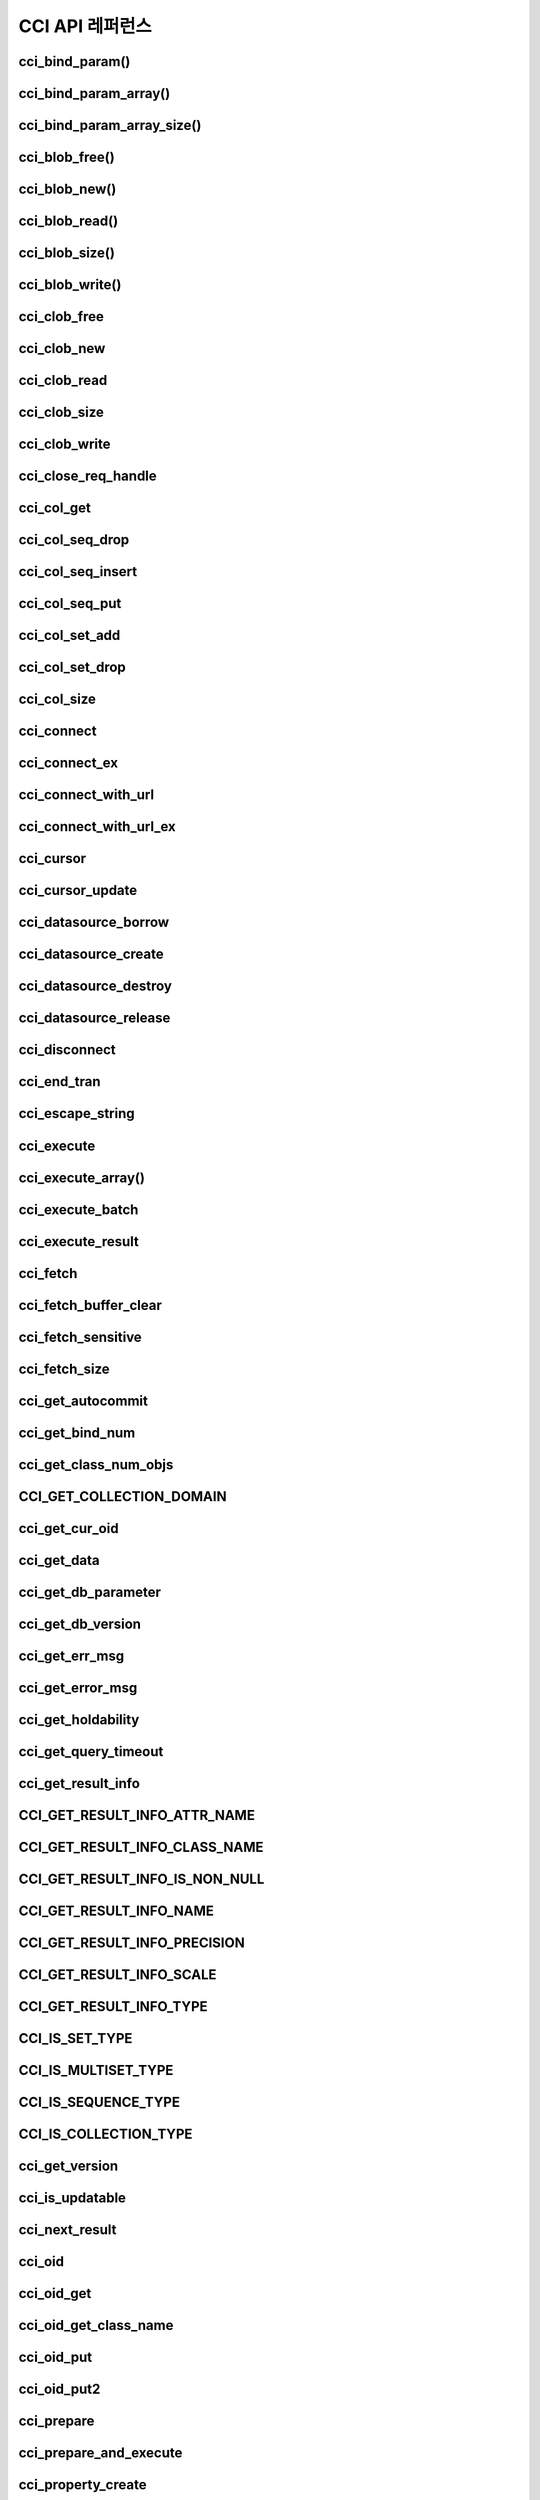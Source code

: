 ****************
CCI API 레퍼런스
****************

cci_bind_param()
================

.. c:function::	int cci_bind_param (int req_handle, int index, T_CCI_A_TYPE a_type, void *value, T_CCI_U_TYPE u_type, char flag)
	
	prepared statement에서 *bind* 변수에 데이터를 바인딩하기 위하여 사용되는 함수이다. 이때, 주어진 *a_type* 의 *value* 의 값을 실제 바인딩되어야 하는 타입으로 변환하여 저장한다. 이후, :c:func:`cci_execute` 가 호출될 때 저장된 데이터가 서버로 전송된다. 같은 *index* 에 대해서 여러 번 :c:func:`cci_bind_param` 을 호출할 경우 마지막으로 설정한 값이 유효하다. 

	:param req_handle: (IN) prepared statement의 요청 핸들.
	:param index: (IN) 바인딩될 위치이며, 1부터 시작.
	:param a_type: (IN) *value* 의 타입.
	:param value: (IN) 바인딩될 데이터 값.
	:param u_type: (IN) 데이터베이스에 반영될 데이터 타입.
	:param flag: (IN)bind_flag(:c:type:`CCI_BIND_PTR`).
	:return: 에러 코드(0: 성공)
	
		*   **CCI_ER_REQ_HANDLE**
		*   **CCI_ER_TYPE_CONVERSION**
		*   **CCI_ER_BIND_INDEX**
		*   **CCI_ER_ATYPE**
		*   **CCI_ER_NO_MORE_MEMORY**
		
	데이터베이스에 **NULL** 을 바인딩할 경우 다음의 두 가지 형태를 가질 수 있다.
		
	*   *value* 값이 **NULL** 포인터인 경우
	*   *u_type* 이 :c:macro:`CCI_U_TYPE_NULL` 인 경우

	*flag* 에 :c:type:`CCI_BIND_PTR` 이 설정되어 있을 경우 *value* 변수의 포인터만 복사하고(shallow copy) 값은 복사하지 않는다.
	*flag* 가 설정되지 않는 경우 메모리를 할당하여 *value* 변수의 값을 복사(deep copy)한다. 만약 같은 메모리 버퍼를 이용하여 여러 개의 칼럼을 바인딩할 경우라면, :c:type:`CCI_BIND_PTR` *flag* 를 설정하지 않아야 한다.

	:c:type:`T_CCI_A_TYPE` 은 CCI 응용 프로그램 내에서 데이터 바인딩에 사용되는 C 언어의 타입을 의미하며, int, float 등의 primitive 타입과 :c:type:`T_CCI_BIT`, :c:type:`T_CCI_DATE` 등의 CCI 가 정의한 user-defined 타입으로 구성된다. 각 타입에 대한 식별자는 아래의 표와 같이 정의되어 있다.

	+-----------------------------+-----------------------------+
	| a_type                      | value 타입                  |
	+=============================+=============================+
	| **CCI_A_TYPE_STR**          | char \*                     |
	+-----------------------------+-----------------------------+
	| **CCI_A_TYPE_INT**          | int \*                      |
	+-----------------------------+-----------------------------+
	| **CCI_A_TYPE_FLOAT**        | float \*                    |
	+-----------------------------+-----------------------------+
	| **CCI_A_TYPE_DOUBLE**       | double \*                   |
	+-----------------------------+-----------------------------+
	| **CCI_A_TYPE_BIT**          | **T_CCI_BIT** \*            |
	+-----------------------------+-----------------------------+
	| **CCI_A_TYPE_SET**          | **T_CCI_SET** \*            |
	+-----------------------------+-----------------------------+
	| **CCI_A_TYPE_DATE**         | **T_CCI_DATE** \*           |
	+-----------------------------+-----------------------------+
	| **CCI_A_TYPE_BIGINT**       | int64_t \*                  |
	|                             | (For Windows: __int64 \*)   |
	+-----------------------------+-----------------------------+
	| **CCI_A_TYPE_BLOB**         | **T_CCI_BLOB**              |
	+-----------------------------+-----------------------------+
	| **CCI_A_TYPE_CLOB**         | **T_CCI_CLOB**              |
	+-----------------------------+-----------------------------+

	:c:type:`T_CCI_U_TYPE` 은 데이터베이스의 칼럼 타입으로, value 인자를 통해 바인딩된 데이터를 이 타입으로 변환한다.
	:c:func:`cci_bind_param` 함수는 C 언어가 이해하는 A 타입의 데이터를 데이터베이스가 이해할 수 있는 U 타입의 데이터로 변환하기 위한 정보를 전달하기 위해서 두 가지 타입을 사용한다.

	U 타입이 허용하는 A 타입은 여러 가지이다. 예를 들어 **CCI_U_TYPE_INT** 는 **CCI_A_TYPE_INT** 외에 **CCI_A_TYPE_STR** 도 A 타입으로 받을 수 있다. 타입 변환은 "CUBRID SQL 설명서 > 데이터 타입 > 묵시적 타입 변환 > 규칙"을 따른다.

	:c:type:`T_CCI_A_TYPE` 및 :c:type:`T_CCI_U_TYPE` enum은 모두 **cas_cci.h** 파일에 정의되어 있다. 각 타입에 대한 식별자 정의는 아래 표를 참고한다.

	+--------------------------+-----------------------+
	| u_type                   | 대응되는 기본 a_type  |
	+==========================+=======================+
	| **CCI_U_TYPE_CHAR**      | **CCI_A_TYPE_STR**    |
	|                          |                       |
	+--------------------------+-----------------------+
	| **CCI_U_TYPE_STRING**    | **CCI_A_TYPE_STR**    |
	|                          |                       |
	+--------------------------+-----------------------+
	| **CCI_U_TYPE_NCHAR**     | **CCI_A_TYPE_STR**    |
	|                          |                       |
	+--------------------------+-----------------------+
	| **CCI_U_TYPE_VARNCHAR**  | **CCI_A_TYPE_STR**    |
	|                          |                       |
	+--------------------------+-----------------------+
	| **CCI_U_TYPE_BIT**       | **CCI_A_TYPE_BIT**    |
	|                          |                       |
	+--------------------------+-----------------------+
	| **CCI_U_TYPE_VARBIT**    | **CCI_A_TYPE_BIT**    |
	|                          |                       |
	+--------------------------+-----------------------+
	| **CCI_U_TYPE_NUMERIC**   | **CCI_A_TYPE_STR**    |
	|                          |                       |
	+--------------------------+-----------------------+
	| **CCI_U_TYPE_INT**       | **CCI_A_TYPE_INT**    |
	|                          |                       |
	+--------------------------+-----------------------+
	| **CCI_U_TYPE_SHORT**     | **CCI_A_TYPE_INT**    |
	|                          |                       |
	+--------------------------+-----------------------+
	| **CCI_U_TYPE_MONETARY**  | **CCI_A_TYPE_DOUBLE** |
	|                          |                       |
	+--------------------------+-----------------------+
	| **CCI_U_TYPE_FLOAT**     | **CCI_A_TYPE_FLOAT**  |
	|                          |                       |
	+--------------------------+-----------------------+
	| **CCI_U_TYPE_DOUBLE**    | **CCI_A_TYPE_DOUBLE** |
	|                          |                       |
	+--------------------------+-----------------------+
	| **CCI_U_TYPE_DATE**      | **CCI_A_TYPE_DATE**   |
	|                          |                       |
	+--------------------------+-----------------------+
	| **CCI_U_TYPE_TIME**      | **CCI_A_TYPE_DATE**   |
	|                          |                       |
	+--------------------------+-----------------------+
	| **CCI_U_TYPE_TIMESTAMP** | **CCI_A_TYPE_DATE**   |
	|                          |                       |
	+--------------------------+-----------------------+
	| **CCI_U_TYPE_OBJECT**    | **CCI_A_TYPE_STR**    |
	|                          |                       |
	+--------------------------+-----------------------+
	| **CCI_U_TYPE_BIGINT**    | **CCI_A_TYPE_BIGINT** |
	|                          |                       |
	+--------------------------+-----------------------+
	| **CCI_U_TYPE_DATETIME**  | **CCI_A_TYPE_DATE**   |
	|                          |                       |
	+--------------------------+-----------------------+
	| **CCI_U_TYPE_BLOB**      | **CCI_A_TYPE_BLOB**   |
	|                          |                       |
	+--------------------------+-----------------------+
	| **CCI_U_TYPE_CLOB**      | **CCI_A_TYPE_CLOB**   |
	|                          |                       |
	+--------------------------+-----------------------+

	날짜를 포함하는 문자열을 **DATE**, **DATETIME** 또는 **TIMESTAMP** 의 입력 인자로 할 때, 날짜 문자열의 형식은 "YYYY/MM/DD" 형식만 허용한다. 즉, "2012/01/31"과 같은 형식은 허용하지만 "01/31/2012" 혹은 "2012-01-31"과 같은 형식은 허용하지 않는다. 날짜를 포함하는 문자열을 날짜 타입의 입력 인자로 하는 예는 다음과 같다.

	.. code-block:: c

		// "CREATE TABLE tbl(aa date, bb datetime)";
		 
		char *values[][3] =
		{
			{"1994/11/30", "1994/11/30 20:08:08"},
			{"2008/10/31", "2008/10/31 20:08:08"}
		};
		
		req = cci_prepare(conn, "insert into tbl (aa, bb) values ( ?, ?)", CCI_PREPARE_INCLUDE_OID, &error);
		
		for(i=0; i< 2; i++)
		{
			res = cci_bind_param(req, 1, CCI_A_TYPE_STR, values[i][0], CCI_U_TYPE_DATE, (char)NULL);
			res = cci_bind_param(req, 2, CCI_A_TYPE_STR, values[i][1], CCI_U_TYPE_DATETIME, (char)NULL);
			cci_execute(req, CCI_EXEC_QUERY_ALL, 0, err_buf);
		}
	
cci_bind_param_array()
======================

.. c:function:: int cci_bind_param_array(int req_handle, int index, T_CCI_A_TYPE a_type, void *value, int *null_ind, T_CCI_U_TYPE u_type)

	prepare된 *req_handle* 에 대해서 파라미터 배열을 바인딩한다. 이후, :c:func:`cci_execute_array` 가 발생할 때 저장된 *value* 포인터에 의해 데이터가 서버로 전송된다. 같은 *index* 에 대해서 여러 번 :c:func:`cci_bind_param_array` 이 호출될 경우 마지막 설정된 값이 유효하다. 데이터에 **NULL** 을 바인딩할 경우 *null_ind* 에 0이 아닌 값을 설정한다. *value* 값이 **NULL** 포인터인 경우, 또는 *u_type* 이 **CCI_U_TYPE_NULL** 인 경우 모든 데이터가 **NULL** 로 바인딩 되며 *value* 에 의해 사용되는 데이터 버퍼는 재사용될 수 없다. *a_type* 에 대한 *value* 의 데이터 타입은 :c:func:`cci_bind_param` 의 설명을 참조한다.

	:param req_handle: (IN) prepared statement의 요청 핸들
	:param index: (IN) 바인딩될 위치
	:param a_type: (IN) *value* 의 타입
	:param value: (IN) 바인딩될 데이터 값
	:param null_ind: (IN) **NULL** indicator array (0 : not **NULL**, 1 : **NULL**)
	:param u_type: (IN) 데이터베이스에 반영될 데이터 타입
	:return: 에러 코드(0: 성공)
	
		*   **CCI_ER_REQ_HANDLE**
		*   **CCI_ER_TYPE_CONVERSION**
		*   **CCI_ER_BIND_INDEX**
		*   **CCI_ER_ATYPE**
		*   **CCI_ER_BIND_ARRAY_SIZE**


cci_bind_param_array_size()
===========================

.. c:function:: int cci_bind_param_array_size(int req_handle, int array_size)

	:c:func:`cci_bind_param_array` 에서 사용될 array의 크기를 결정한다. :c:func:`cci_bind_param_array` 가 사용되기 전에 반드시 :c:func:`cci_bind_param_array_size` 가 먼저 호출 되어야 한다.

	:param req_handle: (IN) prepared statement의 요청 핸들
	:param array_size: (IN) binding array size
	:return: 에러 코드(0: 성공)
	
		*   **CCI_ER_REQ_HANDLE**

cci_blob_free()
===============

.. c:function:: int cci_blob_free(T_CCI_BLOB blob)

	**BLOB** 구조체에 대한 메모리를 해제한다.

	:return: 에러 코드(0: 성공)
	
		*   **CCI_ER_INVALID_LOB_HANDLE**

cci_blob_new()
==============

.. c:function:: int cci_blob_new(int conn_handle, T_CCI_BLOB* blob, T_CCI_ERROR* error_buf)

	**LOB** 데이터가 저장될 빈 파일을 하나 생성하고, 해당 파일을 참조하는 Locator를 *blob* 구조체에 반환한다.

	:param conn_handle: (IN) 연결 핸들
	:param blob: (OUT) **LOB** Locator
	:param error_buf: (OUT) 에러 버퍼
	:return: 에러 코드(0: 성공)
	
		*   **CCI_ER_CONNECT**
		*   **CCI_ER_COMMUNICATION**
		*   **CCI_ER_NO_MORE_MEMORY**
		*   **CCI_ER_DBMS**
		*   **CCI_ER_INVALID_LOB_HANDLE**

cci_blob_read()
===============

.. c:function:: int cci_blob_read(int conn_handle, T_CCI_BLOB blob, long start_pos, int length, const char *buf, T_CCI_ERROR* error_buf)

	*blob* 에 명시한 **LOB** 데이터 파일의 *start_pos* 부터 *length* 만큼 데이터를 읽어 *buf* 에 저장한 후 이를 반환한다.

	:param conn_handle: (IN) 연결 핸들
	:param blob: (OUT) **LOB** Locator
	:param start_pos: (IN) **LOB** 데이터 파일의 위치 인덱스
	:param length: (IN) 파일로부터 가져올 **LOB** 데이터 길이
	:param error_buf: (OUT) 에러 버퍼
	:return: 에러 코드(0: 성공)
	
		*   **CCI_ER_INVALID_LOB_READ_POS**
		*   **CCI_ER_CON_HANDLE**
		*   **CCI_ER_CONNECT**
		*   **CCI_ER_COMMUNICATION**
		*   **CCI_ER_NO_MORE_MEMORY**
		*   **CCI_ER_DBMS**
		*   **CCI_ER_INVALID_LOB_HANDLE**

cci_blob_size()
===============

.. c:function:: long long cci_blob_size(T_CCI_BLOB* blob)

	*blob* 에 명시한 데이터 파일의 크기를 반환한다.

	:param blob: (OUT) **LOB** Locator
	:return: **BLOB** 데이터 파일의 크기(>=0 : 성공), 에러 코드(<0 : 에러)

		*   **CCI_ER_INVALID_LOB_HANDLE**

cci_blob_write()
================

.. c:function:: int cci_blob_write(int conn_handle, T_CCI_BLOB blob, long start_pos, int length, const char *buf, T_CCI_ERROR* error_buf)

	*buf* 로부터 *length* 만큼 데이터를 읽어 *blob* 에 명시한 **LOB** 데이터 파일의 *start_pos* 부터 저장한다.

	:param conn_handle: (IN) 연결 핸들
	:param blob: (OUT) **LOB** Locator
	:param start_pos: (IN) **LOB** 데이터 파일의 위치 인덱스
	:param length: (IN) 버퍼로부터 가져올 데이터 길이
	:param error_buf: (OUT) 에러 버퍼
	:return: write한 크기(>=0 : 성공), 에러 코드(<0 : 에러)

		*   **CCI_ER_CON_HANDLE**
		*   **CCI_ER_CONNECT**
		*   **CCI_ER_COMMUNICATION**
		*   **CCI_ER_NO_MORE_MEMORY**
		*   **CCI_ER_DBMS**
		*   **CCI_ER_INVALID_LOB_HANDLE**

cci_clob_free
=============

.. c:function:: int cci_clob_free(T_CCI_CLOB clob)

	**CLOB** 구조체에 대한 메모리를 해제한다.

	:param clob: (IN) **LOB** Locator
	:return: 에러 코드(0: 성공)

		*   **CCI_ER_INVALID_LOB_HANDLE**

cci_clob_new
============

.. c:function:: int cci_clob_new(int conn_handle, T_CCI_CLOB* clob, T_CCI_ERROR* error_buf)

	**LOB** 데이터가 저장될 빈 파일을 하나 생성하고, 해당 파일을 참조하는 Locator를 *clob* 구조체에 반환한다.

	:param conn_handle: (IN) 연결 핸들
	:param clob: (OUT) **LOB** Locator
	:param error_buf: (OUT) 에러 버퍼
	:return: 에러 코드(<0 : 에러)

		*   **CCI_ER_CONNECT**
		*   **CCI_ER_COMMUNICATION**
		*   **CCI_ER_NO_MORE_MEMORY**
		*   **CCI_ER_DBMS**
		*   **CCI_ER_INVALID_LOB_HANDLE**

cci_clob_read
=============

.. c:function:: int cci_clob_read(int conn_handle, T_CCI_CLOB clob, long start_pos, int length, const char *buf, T_CCI_ERROR* error_buf)

	*clob* 에 명시한 **LOB** 데이터 파일의 *start_pos* 부터 *length* 만큼 데이터를 읽어 *buf* 에 저장한 후 이를 반환한다.
	
	:param conn_handle: (IN) 연결 핸들
	:param clob: (IN) **LOB** Locator
	:param start_pos: (IN) **LOB** 데이터 파일의 위치 인덱스
	:param length: (IN) 파일로부터 가져올 **LOB** 데이터 길이
	:param error_buf: (OUT) 에러 버퍼
	:return: read한 크기(>=0 : 성공), 에러 코드(<0 : 에러)

		*   **CCI_ER_INVALID_LOB_READ_POS**
		*   **CCI_ER_CON_HANDLE**
		*   **CCI_ER_CONNECT**
		*   **CCI_ER_COMMUNICATION**
		*   **CCI_ER_NO_MORE_MEMORY**
		*   **CCI_ER_DBMS**
		*   **CCI_ER_INVALID_LOB_HANDLE**

cci_clob_size
=============

.. c:function:: long long cci_clob_size(T_CCI_CLOB* clob)

	*clob* 에 명시한 데이터 파일의 크기를 반환한다.

	:param clob: (IN) **LOB** Locator
	:return: **CLOB** 데이터 파일의 크기(>=0 : 성공), 에러 코드(<0 : 에러)

		*   **CCI_ER_INVALID_LOB_HANDLE**

cci_clob_write
==============

.. c:function:: int cci_clob_write(int conn_handle, T_CCI_CLOB clob, long start_pos, int length, const char *buf, T_CCI_ERROR* error_buf)

	*buf* 로부터 *length* 만큼 데이터를 읽어 *clob* 에 명시한 **LOB** 데이터 파일의 *start_pos* 부터 저장한다.

	:param conn_handle: (IN) 연결 핸들
	:param clob: (IN) **LOB** Locator
	:param start_pos: (IN) **LOB** 데이터 파일의 위치 인덱스
	:param length: (IN) 버퍼로부터 가져올 데이터 길이
	:param error_buf: (OUT) 에러 버퍼
	:return: write한 크기(>=0 : 성공), 에러 코드(<0 : 에러)

		*   **CCI_ER_CON_HANDLE**
		*   **CCI_ER_CONNECT**
		*   **CCI_ER_COMMUNICATION**
		*   **CCI_ER_NO_MORE_MEMORY**
		*   **CCI_ER_DBMS**
		*   **CCI_ER_INVALID_LOB_HANDLE**

cci_close_req_handle
=====================

.. c:function:: int cci_close_req_handle(int req_handle)

	:c:func:`cci_prepare` 로 획득한 요청 핸들을 종료(close)한다.

	:param req_handle: (IN) 요청 핸들
	:return: 에러 코드(0 : 성공)

		*   **CCI_ER_REQ_HANDLE**
		*   **CCI_ER_COMMUNICATION**

cci_col_get
===========

.. c:function:: int cci_col_get (int conn_handle, char *oid_str, char *col_attr, int *col_size, int *col_type, T_CCI_ERROR *err_buf)

	collection type의 속성 값을 가져온다. 클래스 이름이 C이고 set_attr의 domain이 set(multiset, sequence)인 경우 다음의 query와 같다.

	.. code-block:: sql
	
		SELECT a FROM C, TABLE(set_attr) AS t(a) WHERE C = oid;

	즉, 멤버 개수가 레코드 개수가 된다.

	:param conn_handle: (IN) 연결 핸들
	:param oid_str: (IN) oid
	:param col_attr: (IN) collection 속성 이름
	:param col_size: (OUT) collection 크기 (-1 : null)
	:param col_type: (OUT) collection 타입 (set, multiset, sequence : u_type)
	:param err_buf: (OUT) 에러 버퍼
	:return: 요청 핸들

		*   **CCI_ER_CON_HANDLE**
		*   **CCI_ER_CONNECT**
		*   **CCI_ER_OBJECT**
		*   **CCI_ER_DBMS**

cci_col_seq_drop
================

.. c:function:: int cci_col_seq_drop (int conn_handle, char *oid_str, char *col_attr, int index, T_CCI_ERROR *err_buf)

	sequence 속성 값에 index(base:1) 번째의 멤버를 drop시킨다. 다음은 seq 속성 값에서 첫 번째 값을 삭제하는 예이다. ::

		cci_col_seq_drop(con_id, oid_str, seq_attr, 1, err_buf);

	:param conn_handle: (IN) 연결 핸들
	:param oid_str: (IN) oid
	:param col_attr: (IN) collection 속성 이름
	:param index: (IN) 인덱스
	:param err_buf: (OUT) 에러 버퍼
	:return: 에러 코드

		*   **CCI_ER_CON_HANDLE**
		*   **CCI_ER_CONNECT**
		*   **CCI_ER_OBJECT**
		*   **CCI_ER_DBMS**

cci_col_seq_insert
==================

.. c:function:: int cci_col_seq_insert (int conn_handle, char *oid_str, char *col_attr, int index, char *value, T_CCI_ERROR *err_buf)

	sequence 속성 값에서 index(base:1) 번째에 멤버를 추가시킨다. 다음은 seq 속성 값에서 1번에 값 'a'를 추가하는 예이다. ::

		cci_col_seq_insert(con_id, oid_str, seq_attr, 1, "a", err_buf);
	
	:param conn_handle: (IN) 연결 핸들
	:param oid_str: (IN) oid
	:param col_attr: (IN) collection 속성 이름
	:param index: (IN) 인덱스
	:param value: (IN) 순차적 엘리먼트(스트링)
	:param err_buf: (OUT) 에러 버퍼
	:return: 에러 코드

		*   **CCI_ER_CON_HANDLE**
		*   **CCI_ER_CONNECT**
		*   **CCI_ER_OBJECT**
		*   **CCI_ER_DBMS**

cci_col_seq_put
===============

.. c:function:: int cci_col_seq_put (int conn_handle, char *oid_str, char *col_attr, int index, char *value, T_CCI_ERROR *err_buf)

	sequence 속성 값에 index(base:1) 번째의 멤버를 새로운 값으로 대체한다.. 다음은 seq 속성 값에서 1번 값을 'a'로 대체하는 예이다. ::

		cci_col_seq_put(con_id, oid_str, seq_attr, 1, "a", err_buf);

	:param conn_handle: (IN) 연결 핸들
	:param oid_str: (IN) oid
	:param col_attr: (IN) collection 속성 이름
	:param index: (IN) 인덱스
	:param value: (IN) 순차적 값
	:param err_buf: (OUT) 에러 버퍼
	:return: 에러 코드

		*   **CCI_ER_CON_HANDLE**
		*   **CCI_ER_CONNECT**
		*   **CCI_ER_OBJECT**
		*   **CCI_ER_DBMS**

cci_col_set_add
===============

.. c:function:: int cci_col_set_add (int conn_handle, char *oid_str, char *col_attr, char *value, T_CCI_ERRROR *err_buf)

	set 속성 값에 member 하나를 추가한다. 다음은 set 속성 값에 'a'를 추가하는 예이다. ::

		cci_col_set_add(con_id, oid_str, set_attr, "a", err_buf);

	:param conn_handle: (IN) 연결 핸들
	:param oid_str: (IN) oid
	:param col_attr: (IN) collection 속성 이름
	:param value: (IN) set 엘리먼트
	:param err_buf: (OUT) 에러 버퍼
	:return: 에러 코드

		*   **CCI_ER_CON_HANDLE**
		*   **CCI_ER_CONNECT**
		*   **CCI_ER_OBJECT**
		*   **CCI_ER_DBMS**

cci_col_set_drop
================

.. c:function:: int cci_col_set_drop (int conn_handle, char *oid_str, char *col_attr, char *value, T_CCI_ERROR *err_buf)

	set 속성 값에서 멤버 하나를 drop시킨다. 다음은 set 속성 값에서 'a'를 삭제하는 예이다. ::

		cci_col_set_drop(con_id, oid_str, set_attr, "a", err_buf);
		
	:param conn_handle: (IN) 연결 핸들
	:param oid_str: (IN) oid
	:param col_attr: (IN) collection 속성 이름
	:param value: (IN) set 엘리먼트(스트링)
	:param err_buf: (OUT) 에러 버퍼
	:return: 에러 코드

		*   **CCI_ER_CON_HANDLE**
		*   **CCI_ER_QUERY_TIMEOUT**
		*   **CCI_ER_LOGIN_TIMEOUT**
		*   **CCI_ER_COMMUNICATION**

cci_col_size
============

.. c:function:: int cci_col_size (int conn_handle, char *oid_str, char *col_attr, int *col_size, T_CCI_ERROR *err_buf)

	set(seq) 속성의 개수를 가져온다.

	:param conn_handle: (IN) 연결 핸들
	:param oid_str: (IN) oid
	:param col_attr: (IN) collection 속성 이름
	:param col_size: (OUT) collection 크기 (-1 : NULL)
	:param err_buf: (OUT) 에러 버퍼
	:return: 에러 코드(0 : 성공)

		*   **CCI_ER_CON_HANDLE**
		*   **CCI_ER_CONNECT**
		*   **CCI_ER_OBJECT**
		*   **CCI_ER_DBMS**

cci_connect
===========

.. c:function:: int cci_connect(char *ip, int port, char *db_name, char *db_user, char *db_password)

	데이터베이스 서버에 대한 연결 핸들을 할당받고 해당 서버와 연결을 시도한다. 서버 연결에 성공하면 연결 핸들 ID를 반환하고, 실패하면 에러 코드를 반환한다.

	:param ip: (IN) 서버 IP 문자 스트링 (호스트 이름)
	:param port: (IN) 브로커 포트( **$CUBRID/conf/cubrid_broker.conf** 파일에 설정된 포트를 사용)
	:param db_name: (IN) 데이터베이스 이름
	:param db_user: (IN) 데이터베이스 사용자 이름
	:param db_passwd: (IN) 데이터베이스 사용자 비밀번호
	:return: 연결 핸들 ID(성공), 에러 코드(실패)

		*   **CCI_ER_NO_MORE_MEMORY**
		*   **CCI_ER_HOSTNAME**
		*   **CCI_ER_CON_HANDLE**
		*   **CCI_ER_DBMS**
		*   **CCI_ER_COMMUNICATION**
		*   **CCI_ER_CONNECT**

cci_connect_ex
==============

.. c:function:: int cci_connect_ex(char *ip, int port, char *db_name, char *db_user, char *db_password, T_CCI_ERROR * err_buf)

	**CCI_ER_DBMS** 에러를 반환하면 세부 에러 내용을 데이터베이스 에러 버퍼(*err_buf*)를 통해 확인할 수 있다는 점만 :c:func:`cci_connect` 와 다르고 나머지는 동일하다.

	:param ip: (IN) 서버 IP 문자 스트링 (호스트 이름)
	:param port: (IN) 브로커 포트( **$CUBRID/conf/cubrid_broker.conf** 파일에 설정된 포트를 사용)
	:param db_name: (IN) 데이터베이스 이름
	:param db_user: (IN) 데이터베이스 사용자 이름
	:param db_passwd: (IN) 데이터베이스 사용자 비밀번호
	:param err_buf: (OUT) 에러 버퍼
	:return: 연결 핸들 ID(성공), 에러 코드(실패)

		*   **CCI_ER_NO_MORE_MEMORY**
		*   **CCI_ER_HOSTNAME**
		*   **CCI_ER_CON_HANDLE**
		*   **CCI_ER_DBMS**
		*   **CCI_ER_COMMUNICATION**
		*   **CCI_ER_CONNECT**

cci_connect_with_url
====================

.. c:function:: int cci_connect_with_url (char *url, char *db_user, char *db_password)

	*url* 인자로 전달된 접속 정보를 이용하여 데이터베이스로 연결을 시도한다. CCI에서 브로커의 HA 기능을 사용하는 경우 이 함수의 *url* 인자에 active 브로커 서버의 연결 정보 및 장애 발생 시 althost 속성에 failover할 standby 브로커 서버의 연결 정보를 명시해야 한다. 서버 연결에 성공하면 연결 핸들 ID를 반환하고, 실패하면 에러 코드를 반환한다. 브로커의 HA 기능에 대한 자세한 내용은 관리자 안내서 > CUBRID HA > CUBRID 기능 > 브로커 이중화를 참고한다.
	
	:param url: (IN) 서버 연결 정보 문자 스트링
	:param db_user: (IN) 데이터베이스 사용자 이름. NULL 혹은 빈 문자열인 경우 *url* 의 <*db_user*>를 사용한다.
	:param db_passwd: (IN) 데이터베이스 사용자 비밀번호. NULL 혹은 빈 문자열인 경우 *url* 의 <*db_password*>를 사용한다.
	:return: 연결 핸들 ID(성공), 에러 코드(실패)

		*   **CCI_ER_NO_MORE_MEMORY**
		*   **CCI_ER_HOSTNAME**
		*   **CCI_ER_INVALID_URL**
		*   **CCI_ER_CON_HANDLE**
		*   **CCI_ER_CONNECT**
		*   **CCI_ER_DBMS**
		*   **CCI_ER_COMMUNICATION**
		*   **CCI_ER_LOGIN_TIMEOUT**

	::
	
		<url> ::= cci:CUBRID:<host>:<port>:<db_name>:<db_user>:<db_password>:[?<properties>]
		 
		<properties> ::= <property> [&<property>]
		<property> ::= althosts=<alternative_hosts> [ &rctime=<time>]
					 |{login_timeout|loginTimeout}=<milli_sec>
					 |{query_timeout|queryTimeout}=<milli_sec>
					 |{disconnect_on_query_timeout|disconnectOnQueryTimeout}=true|false
					 | logFile=<file_name>
					 | logBaseDir=<dir_name>
					 | logSlowQueries=true|false[&slowQueryThresholdMillis=<milli_sec>]
					 | logTraceApi=true|false
					 | logTraceNetwork=true|false
		 
		<alternative_hosts> ::= <host>:<port> [,<host>:<port>]
		 
		<host> := HOSTNAME | IP_ADDR
		<time> := SECOND
		<milli_sec> := MILLI SECOND	
	
	연결 대상과 관련된 속성은 **althosts** 이며, 타임아웃과 관련된 속성은 **loginTimeout**, **queryTimeout**, **disconnectOnQueryTimeout** 이다. 디버깅용 로그 정보 설정과 관련된 속성은 **logSlowQueries**, **logTraceApi**, **logTraceNetwork** 이다. *url* 인자에 입력하는 모든 속성(property) 이름은 대소문자 구별을 하지 않는다.

	*   *host* : 마스터 데이터베이스의 호스트 이름 또는 IP 주소
	*   *port* : 포트 번호
	*   *db_name* : 데이터베이스 이름
	*   *db_user* : 데이터베이스 사용자 이름
	*   *db_password* : 데이터베이스 사용자 비밀번호
	
	*   **althosts** = *standby_broker1_host*, *standby_broker2_host*, ... : active 서버에 연결할 수 없는 경우, 그 다음으로 연결을 시도(failover)할 standby 서버의 브로커 정보를 나타낸다. failover할 브로커를 여러 개 지정할 수 있고, **althosts** 에 나열한 순서대로 연결을 시도한다.

	*   **rctime** : 장애가 발생했던 active 브로커에 연결을 시도하는 주기이다. 장애 발생 후 **althosts** 에 명시한 브로커로 접속하여(failover) 트랜잭션을 종료한 후, **rctime**  만큼 시간이 경과할 때마다 마스터 데이터베이스의 active 브로커에 연결을 시도한다. 기본값은 600초이다.

	*   **login_timeout** | **loginTimeout** : 데이터베이스에 로그인 시 타임아웃 값 (단위: msec). 이 시간을 초과하면 **CCI_ER_LOGIN_TIMEOUT** (-38) 에러를 반환한다. 기본값은 **0** 이며, 무한 대기를 의미한다.

	*   **query_timeout** | **queryTimeout** : :c:func:`cci_prepare`, :c:func:`cci_execute` 등의 함수를 호출했을 때 이 값으로 설정한 시간이 지나면 서버로 보낸 질의 요청에 대한 취소 메시지를 보내고 호출된 함수는 **CCI_ER_QUERY_TIMEOUT** (-39) 에러를 반환한다. 질의를 수행한 함수에서 타임아웃 발생 시 함수의 반환 값은 **disconnect_on_query_timeout** 의 설정에 따라 달라질 수 있다. 자세한 내용은 다음의 **disconnect_on_query_timeout** 을 참고한다.

	*   **disconnect_on_query_timeout** | **disconnectOnQueryTimeout** : 질의 요청 타임아웃 시 즉시 소켓 연결 종료 여부. :c:func:`cci_prepare`, :c:func:`cci_execute` 등의 함수를 호출했을 때 **query_timeout** 으로 설정한 시간이 지나면 질의 취소 요청 후 즉시 소켓 연결을 종료할 것인지, 아니면 질의 취소 요청을 받아들인다는 서버의 응답을 기다릴 것인지를 설정한다. 기본값은 **false** 로, 서버의 응답을 기다린다. 이 값이 **true** 이면 :c:func:`cci_prepare`, :c:func:`cci_execute` 등의 함수 호출 도중 질의 타임아웃이 발생할 때 서버에 질의 취소 메시지를 보낸 후, 소켓을 닫고 **CCI_ER_QUERY_TIMEOUT** (-39) 에러를 반환한다. (브로커가 아닌 데이터베이스 서버 쪽에서 에러가 발생한 경우 -1을 반환한다. 상세 에러를 확인하고 싶으면 "데이터베이스 에러 버퍼"의 에러 코드를 확인한다. 데이터베이스 에러 버퍼에서 에러 코드를 확인하는 방법은 :ref:`CCI 에러 코드와 에러 메시지 <cci-error-codes>` 를 참고한다.) 이 경우 사용자는 명시적으로 :c:func:`cci_disconnect` 함수를 통해 데이터베이스 연결 핸들을 닫아야 한다. 응용 프로그램이 질의 취소 메시지를 보낸 후 에러를 반환했음에도 불구하고, 데이터베이스 서버는 그 메시지를 받지 못하고 해당 질의를 수행할 수 있음을 주의한다. **false** 이면 서버에 취소 메시지를 보낸 후, 서버의 질의 요청에 대한 응답이 올 때 까지 대기한다.

	*   **logFile** : 디버깅용 로그 파일 이름(기본값: **cci_**<*handle_id*>**.log**).<*handle_id*>는 이 함수가 반환하는 연결 핸들 ID이다.

	*   **logBaseDir** : 디버깅용 로그 파일이 생성되는 디렉터리. 경로를 포함한 파일 이름의 형식은 logBaseDir/logFile이 되며, 상대 경로로 지정할 수 있다.

	*   **logSlowQueries** : 디버깅용 슬로우 쿼리 로깅 여부(기본값: **false**)

	*   **slowQueryThresholdMillis** : 디버깅용 슬로우 쿼리 로깅 시 슬로우 쿼리 제한 시간(기본값: **60000**). 단위는 밀리 초이다.
	
	*   **logTraceApi** : CCI 함수 시작과 끝의 로깅 여부

	*   **logTraceNetwork** : CCI 함수 네트워크 데이터 전송 내용의 로깅 여부

	**예제** ::

		--connection URL string when a property(althosts) is specified for HA
		URL=cci:CUBRID:192.168.0.1:33000:demodb:::?althosts=192.168.0.2:33000,192.168.0.3:33000
		 
		--connection URL string when properties(althosts,rctime) is specified for HA
		URL=cci:CUBRID:192.168.0.1:33000:demodb:::?althosts=192.168.0.2:33000,192.168.0.3:33000&rctime=600
		 
		--connection URL string when properties(logSlowQueries,slowQueryThresholdMills, logTraceApi, logTraceNetwork) are specified for interface debugging
		URL = "cci:cubrid:192.168.0.1:33000:demodb:::?logSlowQueries=true&slowQueryThresholdMillis=1000&logTraceApi=true&logTraceNetwork=true"

cci_connect_with_url_ex
=======================

.. c:function:: int cci_connect_with_url_ex (char *url, char *db_user, char *db_password, T_CCI_ERROR * err_buf)

	**CCI_ER_DBMS** 에러를 반환하면 세부 에러 내용을 데이터베이스 에러 버퍼(*err_buf*)를 통해 확인할 수 있다는 점만 :c:func:`cci_connect_with_url` 과 다르고 나머지는 동일하다.

	:param url: (IN) 서버 연결 정보 문자 스트링
	:param db_user: (IN) 데이터베이스 사용자 이름. NULL 혹은 빈 문자열인 경우 *url* 의 <*db_user*>를 사용한다.
	:param db_passwd: (IN) 데이터베이스 사용자 비밀번호. NULL 혹은 빈 문자열인 경우 *url* 의 <*db_password*>를 사용한다.
	:param err_buf: (OUT) 에러 버퍼
	:return: 연결 핸들 ID(성공), 에러 코드(실패)

		*   **CCI_ER_NO_MORE_MEMORY**
		*   **CCI_ER_HOSTNAME**
		*   **CCI_ER_INVALID_URL**
		*   **CCI_ER_CON_HANDLE**
		*   **CCI_ER_CONNECT**
		*   **CCI_ER_DBMS**
		*   **CCI_ER_COMMUNICATION**
		*   **CCI_ER_LOGIN_TIMEOUT**

cci_cursor
==========

.. c:function:: int cci_cursor(int req_handle, int offset, T_CCI_CURSOR_POS origin, T_CCI_ERROR *err_buf)

	:c:func:`cci_execute` 로 실행한 질의 결과 내의 특정 레코드에 접근하기 위하여 요청 핸들에 설정된 커서를 이동시킨다. 인자로 지정되는 *origin* 변수 값과 *offset* 값을 통해 커서의 위치가 이동되며, 이동할 커서의 위치가 유효하지 않을 경우 **CCI_ER_NO_MORE_DATA** 를 반환한다.

	:param req_handle: (IN) 요청 핸들
	:param offset: (IN) 이동할 오프셋
	:param origin: (IN) 커서 위치를 나타내는 변수로서, 타입은 **T_CCI_CURSOR_POS** 이다. **T_CCI_CURSOR_POS** enum은 **CCI_CURSOR_FIRST**, **CCI_CURSOR_CURRENT**, **CCI_CURSOR_LAST** 의 세 가지 값으로 구성된다.
	:param err_buf: (OUT) 에러 버퍼
	:return: 에러 코드 (0: 성공)

		*   **CCI_ER_REQ_HANDLE**
		*   **CCI_ER_NO_MORE_DATA**
		*   **CCI_ER_COMMUNICATION**

	**예제**

	.. code-block:: c

		//the cursor moves to the first record
		cci_cursor(req, 1, CCI_CURSOR_FIRST, &err_buf);
		 
		//the cursor moves to the next record
		cci_cursor(req, 1, CCI_CURSOR_CURRENT, &err_buf);
		 
		//the cursor moves to the last record
		cci_cursor(req, 1, CCI_CURSOR_LAST, &err_buf);
		 
		//the cursor moves to the previous record
		cci_cursor(req, -1, CCI_CURSOR_CURRENT, &err_buf);

cci_cursor_update
=================

.. c:function:: int cci_cursor_update(int req_handle, int cursor_pos, int index, T_CCI_A_TYPE a_type, void *value, T_CCI_ERROR *err_buf)

	*cursor_pos* 의 커서 위치에 대해서 *index* 번째의 칼럼 값을 *value* 값으로 update한다. 데이터베이스에 **NULL** 로 update할 경우 *value* 를 **NULL** 로 한다. update할 수 있는 조건은 :c:func:`cci_prepare` 를 참조한다. 
	
	:param req_handle: (IN) 요청 핸들
	:param cursor_pos: (IN) 커서 위치
	:param index: (IN) 칼럼 인덱스
	:param a_type: (IN) *value* 타입
	:param value: (IN) 새로운 값
	:param err_buf: (OUT) 에러 버퍼
	:return: 에러 코드 (0: 성공)

		*   **CCI_ER_REQ_HANDLE**
		*   **CCI_ER_TYPE_CONVERSION**
		*   **CCI_ER_ATYPE**
	
	*a_type* 에 대한 *value* 의 데이터 타입은 다음과 같다.

	+-----------------------------+-----------------------------+
	| a_type                      | value 타입                  |
	+=============================+=============================+
	| **CCI_A_TYPE_STR**          | char \*                     |
	+-----------------------------+-----------------------------+
	| **CCI_A_TYPE_INT**          | int \*                      |
	+-----------------------------+-----------------------------+
	| **CCI_A_TYPE_FLOAT**        | float \*                    |
	+-----------------------------+-----------------------------+
	| **CCI_A_TYPE_DOUBLE**       | double \*                   |
	+-----------------------------+-----------------------------+
	| **CCI_A_TYPE_BIT**          | **T_CCI_BIT** \*            |
	+-----------------------------+-----------------------------+
	| **CCI_A_TYPE_SET**          | **T_CCI_SET** \*            |
	+-----------------------------+-----------------------------+
	| **CCI_A_TYPE_DATE**         | **T_CCI_DATE** \*           |
	+-----------------------------+-----------------------------+
	| **CCI_A_TYPE_BIGINT**       | int64_t \*                  |
	|                             | (For Windows: __int64 \*)   |
	+-----------------------------+-----------------------------+
	| **CCI_A_TYPE_BLOB**         | **T_CCI_BLOB**              |
	+-----------------------------+-----------------------------+
	| **CCI_A_TYPE_CLOB**         | **T_CCI_CLOB**              |
	+-----------------------------+-----------------------------+

cci_datasource_borrow
=====================

.. c:function:: T_CCI_CONN cci_datasource_borrow (T_CCI_DATASOURCE * datesource, T_CCI_ERROR * err_buf)

	**T_CCI_DATASOURCE** 구조체에서 사용할 CCI 연결을 획득한다.

	:param datasource: (IN) CCI 연결을 획득할 **T_CCI_DATASOURCE** 구조체 포인터
	:param err_buf: (OUT) 에러 버퍼 (에러가 발생하면 에러 코드와 메시지를 반환)
	:return: CCI 연결 핸들 식별자 (성공), -1 (실패)

	.. seealso:: 
	
		:c:func:`cci_property_create`,
		:c:func:`cci_property_destroy`,
		:c:func:`cci_property_get`,
		:c:func:`cci_property_set`,
		:c:func:`cci_datasource_create`,
		:c:func:`cci_datasource_destroy`,
		:c:func:`cci_datasource_release`

cci_datasource_create
=====================

.. c:function:: T_CCI_DATASOURCE * cci_datasource_create (T_CCI_PROPERTIES * properties, T_CCI_ERROR * err_buf)

	CCI의 DATASOURCE를 생성한다.

	:param properties: (IN) 설정이 저장된 **T_CCI_PROPERTIES** 구조체 포인터
	:param err_buf: (OUT) 에러 버퍼 (에러가 발생하면 에러 코드와 메시지를 반환)
	:return: 생성된 **T_CCI_DATASOURCE** 구조체 포인터 (성공), NULL (실패)

	.. seealso:: 
	
		:c:func:`cci_property_create`,
		:c:func:`cci_property_destroy`,
		:c:func:`cci_property_get`,
		:c:func:`cci_property_set`,
		:c:func:`cci_datasource_create`,
		:c:func:`cci_datasource_destroy`,
		:c:func:`cci_datasource_release`
	
cci_datasource_destroy
======================

.. c:function:: void cci_datasource_destroy (T_CCI_DATASOURCE * datasource)

	CCI의 DATASOURCE를 삭제한다.

	:param datasource: (IN) 삭제할 **T_CCI_DATASOURCE** 구조체 포인터
	:return: void

	.. seealso:: 
	
		:c:func:`cci_property_create`,
		:c:func:`cci_property_destroy`,
		:c:func:`cci_property_get`,
		:c:func:`cci_property_set`,
		:c:func:`cci_datasource_create`,
		:c:func:`cci_datasource_destroy`,
		:c:func:`cci_datasource_release`

cci_datasource_release
======================

.. c:function:: int cci_datasource_release (T_CCI_DATASOURCE * date_source, T_CCI_CONN conn)

	**T_CCI_DATASOURCE** 구조체에 사용을 끝낸 CCI 연결을 반환한다.

	:param datasource: (IN) CCI 연결을 반환할 **T_CCI_DATASOURCE** 구조체 포인터
	:param conn: (IN) 사용을 끝낸 CCI 연결의 핸들 식별자
	:return: 1 (성공), 0 (실패)

	.. seealso:: 
	
		:c:func:`cci_property_create`,
		:c:func:`cci_property_destroy`,
		:c:func:`cci_property_get`,
		:c:func:`cci_property_set`,
		:c:func:`cci_datasource_create`,
		:c:func:`cci_datasource_destroy`,
		:c:func:`cci_datasource_release`

cci_disconnect
==============

.. c:function:: int cci_disconnect(int conn_handle, T_CCI_ERROR * err_buf)

	*conn_handle* 에 대해 생성된 모든 요청 핸들을 삭제한다. 트랜잭션이 진행 중일 경우 :c:func:`cci_end_tran` 을 실행한 다음 삭제된다.

	:param conn_handle: (IN) 연결 핸들
	:param err_buf: (OUT) 에러 버퍼
	:return: 에러 코드(0 : 성공)

		*   **CCI_ER_CON_HANDLE**
		*   **CCI_ER_DBMS**
		*   **CCI_ER_COMMUNICATION**

cci_end_tran
============

.. c:function:: int cci_end_tran(int conn_handle, char type, T_CCI_ERROR *err_buf)

	현재 진행 중인 트랜잭션에 대해서 커밋(commit)이나 롤백(rollback)을 수행한다. 이때, 열려 있는 요청 핸들은 모두 종료되고, 데이터베이스 서버와 연결이 해제된다. 단, 서버와 연결이 끊어진 후에도 해당 연결 핸들은 유효하며, 이는 :c:func:`cci_connect` 함수로 연결 핸들을 하나 할당 받은 경우와 동일한 상태다. *type* 이 **CCI_TRAN_COMMIT** 으로 지정되면 트랜잭션을 커밋하고, **CCI_TRAN_ROLLBACK** 으로 지정되면 트랜잭션을 롤백한다.

	:param conn_handle: (IN) 연결 핸들
	:param type: (IN) **CCI_TRAN_COMMIT** 또는 **CCI_TRAN_ROLLBACK**
	:param err_buf: (OUT) 에러 버퍼
	:return: 에러 코드(0 : 성공)

		*   **CCI_ER_CON_HANDLE**
		*   **CCI_ER_DBMS**
		*   **CCI_ER_COMMUNICATION**
		*   **CCI_ER_TRAN_TYPE**

	브로커 파라미터인 **CCI_DEFAULT_AUTOCOMMIT** 으로 응용 프로그램 시작 시 자동 커밋 모드의 기본값을 설정할 수 있으며, 브로커 파라미터 설정을 생략하면 기본값은 **ON** 이다. 응용 프로그램 내에서 자동 커밋 모드를 변경하려면 :c:func:`cci_set_autocommit` 함수를 이용하며, 자동 커밋 모드가 **OFF** 이면 :c:func:`cci_end_tran` 함수를 이용하여 명시적으로 트랜잭션을 커밋하거나 롤백해야 한다.

cci_escape_string
=================

.. c:function:: long cci_escape_string(int conn_handle, char *to, const char *from, unsigned long length, T_CCI_ERROR *err_buf)

	입력 문자열을 CUBRID 질의문에서 사용할 수 있는 문자열로 변환한다. 이 함수의 인자로 연결 핸들 또는 **no_backslash_escapes** 설정 값, 출력 문자열 포인터, 입력 문자열 포인터, 입력 문자열의 바이트 길이, 오류 정보를 담을 **T_CCI_ERROR** 구조체 변수의 주소가 지정된다.
	
	:param conn_handle: (IN) 연결 핸들 또는 **no_backslash_escapes** 설정 값. 연결 핸들이 주어지는 경우, 연결된 서버의 **no_backslash_escapes** 파라미터 설정 값을 읽어서 변환 방법을 결정한다. 연결 핸들 대신 **CCI_NO_BACKSLASH_ESCAPES_TRUE** 또는 **CCI_NO_BACKSLASH_ESCAPES_FALSE** 설정 값을 전달하여 변환 방법을 결정할 수 있다.
	:param to: (OUT) 결과 문자열
	:param from: (IN) 입력 문자열
	:param length: (IN) 입력 문자열의 최대 바이트 길이
	:param err_buf: (OUT) 에러 버퍼
	:return: 변경된 문자열의 바이트 길이(성공), 에러 코드(실패)
	
		*   **CCI_ER_CON_HANDLE**
		*   **CCI_ER_COMMUNICATION**

	시스템 파라미터 **no_backslash_escapes의** 값이 yes(기본값)이거나 연결 핸들 위치에 **CCI_NO_BACKSLASH_ESCAPES_TRUE** 값을 전달하는 경우, 변환되는 문자는 다음과 같다.

	*   ' (single quote) => ' + ' (escaped single quote)

	시스템 파라미터 **no_backslash_escapes의** 값이 no이거나 연결 핸들 위치에 **CCI_NO_BACKSLASH_ESCAPES_FALSE** 값을 전달하는 경우, 변환되는 문자는 다음과 같다.
	
	*   \\n (new line character, ASCII 10) => \\ + n (백슬래시 + 알파벳 n)
	*   \\r (carrage return, ASCII 13) => \\ + r (백슬래시 + 알파벳 r)
	*   \\0 (ASCII 0) => \\ + 0 (백슬래시 + 0(ASCII 48)
	*   \\ (백슬래시) => \\ + \\

	결과 문자열을 저장할 공간은 *length* 인자로 사용자가 직접 할당하며, 최대 입력 문자열의 바이트 길이 * 2 + 1만큼이 필요할 수 있다.

cci_execute
===========

.. c:function:: int cci_execute(int req_handle, char flag, int max_col_size, T_CCI_ERROR *err_buf)

	:c:func:`cci_prepare` 를 수행한 SQL 문(prepared statement)을 실행한다. 이 함수의 인자로 요청 핸들, *flag*, fetch하는 칼럼의 문자열 최대 길이, 오류 정보를 담을 **T_CCI_ERROR** 구조체 변수의 주소가 지정된다.

	:param req_handle: (IN) prepared statement의 요청 핸들
	:param flag: (IN) exec flag ( **CCI_EXEC_ASYNC** 또는 **CCI_EXEC_QUERY_ALL** )
	:param max_col_size: (IN) 문자열 타입인 경우 fetch하는 칼럼의 문자열 최대 길이(단위: 바이트). 이 값이 0이면 전체 길이를 fetch한다.
	:param err_buf: (OUT) 에러 버퍼
	:return: 
	  * **SELECT** : sync mode인 경우 결과 행의 개수를 반환. async mode인 경우 0을 반환
	  * **INSERT**, **UPDATE** : 반영된 행의 개수
	  * 기타 질의 : 0
	  * 실패 : 에러 코드
	  
	    *   **CCI_ER_REQ_HANDLE**
	    *   **CCI_ER_BIND**
	    *   **CCI_ER_DBMS**
	    *   **CCI_ER_COMMUNICATION**
	    *   **CCI_ER_QUERY_TIMEOUT**
	    *   **CCI_ER_LOGIN_TIMEOUT**

	*flag* 를 설정하여 서버로부터 질의 결과를 가져오는 방식을 동기식 또는 비동기식으로 설정하거나, 여러 개의 질의문을 모두 수행할지 한 개만 수행할지 설정할 수 있다. *flag* 에 **CCI_EXEC_QUERY_ALL** 를 설정하면 prepare 시에 전달된 여러 개의 질의문(세미콜론으로 여러 개의 질의문을 구분)을 모두 수행한다. **CCI_EXEC_QUERY_ALL** 를 설정하지 않은 경우에는 제일 앞에 있는 질의문만 수행된다. **CCI_EXEC_ASYNC** 를 설정하면 질의 결과가 생성될 때마다 즉시 결과를 가져오는 비동기 방식(async_mode)으로 설정된다. **CCI_EXEC_QUERY_ALL** 을 설정하면 다음의 규칙이 적용된다.

	*   리턴 값은 첫 번째 질의에 대한 결과이다.
	*   어느 하나의 질의에서 에러가 발생할 경우 execute는 실패한 것으로 처리된다.
	*   q1; q2; q3와 같이 구성된 질의에 대해서 q1을 성공하고 q2에서 에러가 발생한 경우 q1의 수행 결과는 유효하다. 즉, 에러가 발생했을 때 이전에 성공한 질의 수행에 대해서 롤백하지 않는다.
	*   질의가 성공적으로 수행된 경우 두 번째 질의에 대한 결과는 :c:func:`cci_next_result` 를 통해서 얻을 수 있다.

	*max_col_size* 는 prepared statement의 칼럼이 **CHAR**, **VARCHAR**, **NCHAR**, **VARNCHAR**, **BIT**, **VARBIT** 일 경우 클라이언트로 전송되는 칼럼의 문자열 최대 길이를 결정하기 위한 값이며, 이 값이 0이면 전체 길이를 fetch한다.

cci_execute_array()
===================

.. c:function:: int cci_execute_array(int req_handle, T_CCI_QUERY_RESULT **query_result, T_CCI_ERROR *err_buf)

	prepared statement에 하나 이상의 값이 바인딩되는 경우, 바인딩되는 변수의 값을 배열(array)로 전달받아 각각의 값을 변수에 바인딩하여 질의를 실행한다.

	:param req_handle: (IN) prepared statement의 요청 핸들
	:param query_result: (OUT) 질의 결과(수행된 질의 개수)
	:param err_buf: (OUT) 데이터베이스 에러 버퍼
	:return: 수행된 질의의 개수(성공), 에러 코드(실패)
	
		*   **CCI_ER_REQ_HANDLE**
		*   **CCI_ER_BIND**
		*   **CCI_ER_DBMS**
		*   **CCI_ER_COMMUNICATION**
		*   **CCI_ER_QUERY_TIMEOUT**
		*   **CCI_ER_LOGIN_TIMEOUT**
	
	데이터를 바인딩하기 위해서는 :c:func:`cci_bind_param_array_size` 함수를 호출하여 배열의 크기를 지정한 후, :c:func:`cci_bind_param_array` 함수를 이용하여 각각의 값을 변수에 바인딩하고, :c:func:`cci_execute_array` 함수를 호출하여 질의를 실행한다.

	:c:func:`cci_execute` 함수를 호출하면 질의 수행 결과 셋을 가져올 수 있으나, :c:func:`cci_execute_array` 함수는 *query_result* 변수로 수행된 질의 개수를 반환한다. 실행 결과에 대한 정보를 얻기 위해서는 아래와 같은 매크로를 이용할 수 있다.?매크로에서는 입력받는 각 인자에 대한 유효성 검사가 이루어지지 않으므로 주의한다. *query_result* 변수의 사용이 끝나면 :c:func:`cci_query_result_free` 함수를 이용하여 질의 결과를 삭제해야 한다.

	+--------------------------------+-----------------------+---------------+
	| 매크로                         |  리턴 값 타입         |  의미         |
	+================================+=======================+===============+
	| **CCI_QUERY_RESULT_RESULT**    | int                   | 결과 개수     |
	+--------------------------------+-----------------------+---------------+
	| **CCI_QUERY_RESULT_ERR_MSG**   | char \*               | 질의에 대한   |
	|                                |                       | 에러 메시지   |
	+--------------------------------+-----------------------+---------------+
	| **CCI_QUERY_RESULT_STMT_TYPE** | int (                 | 질의문의 타입 |
	|                                | **T_CCI_CUBRID_STMT** |               |
	|                                | enum)                 |               |
	+--------------------------------+-----------------------+---------------+

	.. code-block:: c

		char *query =
		  "update participant set gold = ? where host_year = ? and nation_code = 'KOR'";
		int gold[2];
		char *host_year[2];
		int null_ind[2];
		T_CCI_QUERY_RESULT *result;
		int n_executed;
		...
		 
		req = cci_prepare (con, query, 0, &cci_error);
		if (req < 0)
		{
		  printf ("prepare error: %d, %s\n", cci_error.err_code, cci_error.err_msg);
		  goto handle_error;
		}
		 
		gold[0] = 20;
		host_year[0] = "2004";
		 
		gold[1] = 15;
		host_year[1] = "2008";
		 
		null_ind[0] = null_ind[1] = 0;
		error = cci_bind_param_array_size (req, 2);
		if (error < 0)
		{
		  printf ("bind_param_array_size error: %d\n", error);
		  goto handle_error;
		}
		 
		error =
		  cci_bind_param_array (req, 1, CCI_A_TYPE_INT, gold, null_ind, CCI_U_TYPE_INT);
		if (error < 0)
		{
		  printf ("bind_param_array error: %d\n", error);
		  goto handle_error;
		}
		error =
		  cci_bind_param_array (req, 2, CCI_A_TYPE_STR, host_year, null_ind, CCI_U_TYPE_INT);
		if (error < 0)
		  {
		  printf ("bind_param_array error: %d\n", error);
		  goto handle_error;
		}
		 
		n_executed = cci_execute_array (req, &result, &cci_error);
		if (n_executed < 0)
		{
		  printf ("execute error: %d, %s\n", cci_error.err_code,
					cci_error.err_msg);
		  goto handle_error;
		}
		for (i = 1; i <= n_executed; i++)
		{
		  printf ("query %d\n", i);
		  printf ("result count = %d\n", CCI_QUERY_RESULT_RESULT (result, i));
		  printf ("error message = %s\n", CCI_QUERY_RESULT_ERR_MSG (result, i));
		  printf ("statement type = %d\n",
				  CCI_QUERY_RESULT_STMT_TYPE (result, i));
		}
		error = cci_query_result_free (result, n_executed);
		if (error < 0)
		{
		  printf ("query_result_free: %d\n", error);
		  goto handle_error;
		}
		error = cci_end_tran(con, CCI_TRAN_COMMIT, &cci_error);
		if (error < 0)
		{
		  printf ("end_tran: %d, %s\n", cci_error.err_code, cci_error.err_msg);
		  goto handle_error;
		}

cci_execute_batch
=================

.. c:function:: int cci_execute_batch(int conn_handle, int num_sql_stmt, char **sql_stmt, T_CCI_QUERY_RESULT **query_result, T_CCI_ERROR *err_buf)

	CCI에서 **INSERT** / **UPDATE** / **DELETE** 와 같은 DML 질의를 사용하는 경우에는 여러 작업을 한 번에 처리할 수 있는데, 이러한 배치 작업을 위해서 :c:func:`cci_execute_array` 함수와 :c:func:`cci_execute_batch` 함수가 이용될 수 있다. 단, :c:func:`cci_execute_batch` 함수에서는 prepared statement를 사용할 수 없다.

	:param conn_handle: (IN) 연결 핸들
	:param num_sql_stmt: (IN) *sql_stmt* 의 개수
	:param sql_stmt: (IN) SQL 문 array
	:param query_result: (OUT) *sql_stmt* 의 결과
	:param err_buf: (OUT) 데이터베이스 에러 버퍼
	:return: 수행된 질의의 개수(성공), 에러 코드(실패)
	
		*   **CCI_ER_CON_HANDLE**
		*   **CCI_ER_DBMS**
		*   **CCI_ER_COMMUNICATION**
		*   **CCI_ER_NO_MORE_MEMORY**
		*   **CCI_ER_CONNECT**
		*   **CCI_ER_QUERY_TIMEOUT**
		*   **CCI_ER_LOGIN_TIMEOUT**
	
	인자로 지정된 *num_sql_stmt* 개의 *sql_stmt* 를 수행하며, *query_result* 변수로 수행된 질의 개수를 반환한다. 실행 결과에 대한 정보를 얻기 위해서 매크로(:c:macro:`CCI_QUERY_RESULT_RESULT`, :c:macro:`CCI_QUERY_RESULT_ERR_MSG`, :c:macro:`CCI_QUERY_RESULT_STMT_TYPE`)를 이용할 수 있다. 각 매크로에 대한 자세한 내용은 :c:func:`cci_execute_array` 함수를 참고한다. 매크로에서는 입력받은 인자에 대한 유효성 검사가 이루어지지 않으므로 주의한다. *query_result* 변수의 사용이 끝나면 :c:func:`cci_query_result_free` 함수를 이용하여 질의 결과를 삭제해야 한다.

	.. code-block:: c

		char **queries;
		  T_CCI_QUERY_RESULT *result;
		  int n_queries, n_executed;
		...
		 
		  count = 3;
		  queries = (char **) malloc (count * sizeof (char *));
		  queries[0] =
			"insert into athlete(name, gender, nation_code, event) values('Ji-sung Park', 'M', 'KOR', 'Soccer')";
		  queries[1] =
			"insert into athlete(name, gender, nation_code, event) values('Joo-young Park', 'M', 'KOR', 'Soccer')";
		  queries[2] =
			"select * from athlete order by code desc for orderby_num() < 3";
		//calling cci_execute_batch()
		  n_executed = cci_execute_batch (con, count, queries, &result, &cci_error);
		  if (n_executed < 0)
			{
			  printf ("execute_batch: %d, %s\n", cci_error.err_code,
					  cci_error.err_msg);
			  goto handle_error;
			}
		  printf ("%d statements were executed.\n", n_executed);
		 
		  for (i = 1; i <= n_executed; i++)
			{
			  printf ("query %d\n", i);
			  printf ("result count = %d\n", CCI_QUERY_RESULT_RESULT (result, i));
			  printf ("error message = %s\n", CCI_QUERY_RESULT_ERR_MSG (result, i));
			  printf ("statement type = %d\n",
					  CCI_QUERY_RESULT_STMT_TYPE (result, i));
			}
		 
		  error = cci_query_result_free (result, n_executed);
		  if (error < 0)                                                                                                                            
			{                                                                                                                                       
			  printf ("query_result_free: %d\n", error);   
			  goto handle_error;
			}

cci_execute_result
==================

.. c:function:: int cci_execute_result(int req_handle, T_CCI_QUERY_RESULT **query_result, T_CCI_ERROR *err_buf)

	:c:func`cci_execute` 에 의해 수행된 질의의 수행 결과(statement type, result count)를 가져온다. 각각의 질의에 대한 결과는 :c:macro:`CCI_QUERY_RESULT_STMT_TYPE`, :c:macro:`CCI_QUERY_RESULT_RESULT` 를 통해서 가져온다. 사용된 질의 결과는 :c:func:`cci_query_result_free` 를 통해 삭제해야 한다.

	:param req_handle: (IN) prepared statement의 요청 핸들
	:param query_result: (OUT) 쿼리 결과
	:param err_buf: (OUT) 에러 버퍼
	:return: 수행된 질의의 개수(성공), 에러 코드(실패)

		*   **CCI_ER_REQ_HANDLE**
		*   **CCI_ER_COMMUNICATION**

	.. code-block:: c
	
		T_CCI_QUERY_RESULT *qr;
		...
		 
		cci_execute( ... );
		res = cci_execute_result(req_h, &qr, &err_buf);
		if (res < 0) {
		  /* error */
		}
		else {
		  for (i=1 ; i <= res ; i++) {
			result_count = CCI_QUERY_RESULT_RESULT(qr, i);
			stmt_type = CCI_QUERY_RESULT_STMT_TYPE(qr, i);
		  }
		  cci_query_result_free(qr, res);
		}

cci_fetch
=========

.. c:function:: int cci_fetch(int req_handle, T_CCI_ERROR *err_buf)

	:c:func:`cci_execute` 로 실행한 질의 결과를 서버 측 CAS로부터 fetch하여 클라이언트 버퍼에 저장한다. fetch된 질의 결과에서 특정 칼럼의 데이터는 :c:func:`cci_get_data` 함수를 이용해서 확인할 수 있다.

	:param req_handle: (IN) 요청 핸들
	:param err_buf: (OUT) 에러 버퍼
	:return: 에러 코드(0: 성공)

		*   **CCI_ER_REQ_HANDLE**
		*   **CAS_ER_HOLDABLE_NOT_ALLOWED**
		*   **CCI_ER_NO_MORE_DATA**
		*   **CCI_ER_RESULT_SET_CLOSED**
		*   **CCI_ER_DELETED_TUPLE**
		*   **CCI_ER_COMMUNICATION**
		*   **CCI_ER_NO_MORE_MEMORY**

cci_fetch_buffer_clear
======================

.. c:function:: int cci_fetch_buffer_clear(int req_handle)

	클라이언트 버퍼에 임시 저장된 레코드를 삭제한다.

	:param req_handle: (IN) 요청 핸들
	:return: 에러 코드(0: 성공)

		*   **CCI_ER_REQ_HANDLE**

cci_fetch_sensitive
===================

.. c:function:: int cci_fetch_sensitive(int req_handle, T_CCI_ERROR *err_buf)

	서버에서 클라이언트로 **SELECT** 질의의 결과가 전송될 때 sensitive column에 대해서 변경된 값으로 전송되도록 한다. *req_handle* 에 의한 결과가 sensitive result가 아닐 경우 :c:func`cci_fetch` 와 동일하다. 리턴 값이 **CCI_ER_DELETED_TUPLE** 일 경우 해당 레코드는 삭제된 경우이다.
	


	sensitive column이란 **SELECT** 리스트 항목 중 결과 재요청 시 업데이트된 값을 제공할 수 있는 항목을 말한다. 주로 어떠한 연산 없이, 예를 들면 집계 연산과 같은 과정이 없이 칼럼을 **SELECT** 리스트의 항목으로 그대로 쓰는 경우 그 칼럼을 sensitive column이라고 말할 수 있다.

	sensitive result는 질의 결과를 다시 fetch할 때 처음에 받은 클라이언트 버퍼에 저장된 레코드를 받지 않고 서버로부터 변경된 값을 받는다.

cci_fetch_size
==============

.. c:function:: int cci_fetch_size(int req_handle, int fetch_size)

	:c:func:`cci_fetch` 를 통해 서버에서 클라이언트로 전송되는 레코드의 개수를 정한다.

	:param req_handle: (IN) 요청 핸들
	:param fetch_size: (IN) fetch size
	:return: 에러 코드(0: 성공)

		*   **CCI_ER_REQ_HANDLE**

cci_get_autocommit
==================

.. c:function:: CCI_AUTOCOMMIT_MODE cci_get_autocommit(int conn_handle)

	현재 설정한 자동 커밋 모드(autocommit mode)를 반환한다.

	:param conn_handle: (IN) 연결 핸들
	:return: CCI_AUTOCOMMIT_TRUE : 자동 커밋 모드 ON, CCI_AUTOCOMMIT_FALSE : 자동 커밋 모드 OFF

cci_get_bind_num
================

.. c:function:: int cci_get_bind_num(int req_handle)

	입력 바인딩(input binding) 개수를 가져온다. prepare 시 사용된 SQL 문이 여러 개의 질의로 구성되어 있을 경우, 전체 질의에서 사용된 입력 바인딩 개수를 나타낸다.

	:param req_handle: (IN) prepared statement에 대한 요청 핸들
	:return: 입력 바인딩 개수

		*   **CCI_ER_REQ_HANDLE**

cci_get_class_num_objs
======================

.. c:function:: int cci_get_class_num_objs(int conn_handle, char *class_name, int flag, int *num_objs, int *num_pages, T_CCI_ERROR *err_buf)

	*class_name* 클래스의 객체 개수와 사용하고 있는 페이지 수를 가져온다. flag가 1일 경우 대략의 값을 가져오고, 0일 경우 정확한 값을 가져온다.

	:param conn_handle: (IN) 연결 핸들
	:param class_name: (IN) 클래스 이름
	:param flag: (IN) 0 또는 1
	:param num_objs: (OUT) 객체 수
	:param num_pages: (OUT) 페이지 수
	:param err_buf: (OUT) 에러 버퍼
	:return: 에러 코드(0: 성공)
	
		*   **CCI_ER_REQ_HANDLE**
		*   **CCI_ER_COMMUNICATION**
		*   **CCI_ER_CONNECT**

CCI_GET_COLLECTION_DOMAIN
=========================

.. c:macro:: #define CCI_GET_COLLECTION_DOMAIN(u_type)

	*u_type* 이 set, multiset, sequence type인 경우 set, multiset, sequence의 domain을 가져온다. *u_type* 이 set type이 아닐 경우 리턴 값은 *u_type* 과 같다.

	:return: Type (CCI_U_TYPE)

cci_get_cur_oid
===============

.. c:function:: int cci_get_cur_oid(int req_handle, char *oid_str_buf)

	Execute에서 **CCI_INCLUDE_OID** 가 설정된 경우 현재 fetch된 레코드의 OID를 가져온다. OID는 page, slot, volume에 의한 스트링으로 표현된다.

	:param conn_handle: (IN) 연결 핸들
	:param oid_str_buf: (OUT) OID 스트링
	:return: 에러 코드(0: 성공)

		*   **CCI_ER_REQ_HANDLE**

cci_get_data
============

.. c:function:: int cci_get_data(int req_handle, int col_no, int type, void *value, int *indicator)

	현재 fetch된 결과에 대해서 *col_no* 번째의 값을 가져온다. 
	
	:param req_handle: (IN) 요청 핸들
	:param col_no: (IN) 칼럼 인덱스. 1부터 시작.
	:param type: (IN) *value* 변수의 데이터 타입(**T_CCI_A_TYPE** 에 정의된 타입을 사용)
	:param value: (OUT) 데이터를 저장할 변수의 주소
	:param indicator: (OUT) **NULL** indicator. (-1 : **NULL**)
	
	 * *type* 이 **CCI_A_TYPE_STR** 인 경우 : **NULL** 이면 -1을 반환하고, **NULL** 이 아니면 *value* 에 저장된 문자열의 길이를 반환
	 * *type* 이 **CCI_A_TYPE_STR** 이 아닌 경우 : **NULL** 이면 -1을 반환하고, **NULL** 이 아니면 0을반환
	 
	:return: 에러 코드(0: 성공)
	
		*   **CCI_ER_REQ_HANDLE**
		*   **CCI_ER_TYPE_CONVERSION**
		*   **CCI_ER_COLUMN_INDEX**
		*   **CCI_ER_ATYPE**
	
	주어진 *type* 인자에 따라 *value* 변수의 타입이 결정되고, 이에 따라 *value* 변수로 값 또는 포인터가 복사된다. 값을 복사하는 경우 *value* 변수로 전달되는 주소에 대한 메모리가 할당되어 있어야 한다. 포인터 복사의 경우 응용 클라이언트 라이브러리 내의 포인터를 반환하는 것이므로, 다음 :c:func:`cci_get_data` 함수 호출 시 해당 값이 유효하지 않게 되므로 주의한다.

	포인터 복사에 의해 반환된 포인터는 해제(free)하면 안 된다. 단, 타입이 **CCI_A_TYPE_SET** 인 경우 **T_CCI_SET** 타입의 set 포인터를 메모리에 할당한 후 이를 반환하므로, set 포인터를 사용한 후에는 :c:func:`cci_set_free` 함수를 이용하여 할당된 메모리를 해제해야 한다. 아래는 *type* 인자와 그에 대응하는 *value* 의 데이터 타입을 정리한 표이다.

	+---------------------+------------------------------+-------------------------------------------+
	| type                | value Type                   | Meaning                                   |
	+=====================+==============================+===========================================+
	| CCI_A_TYPE_STR      | char \*\*                    | pointer copy                              |
	+---------------------+------------------------------+-------------------------------------------+
	| CCI_A_TYPE_INT      | int \*                       | value copy                                |
	+---------------------+------------------------------+-------------------------------------------+
	| CCI_A_TYPE_FLOAT    | float \*                     | value copy                                |
	+---------------------+------------------------------+-------------------------------------------+
	| CCI_A_TYPE_DOUBLE   | double \*                    | value copy                                |
	+---------------------+------------------------------+-------------------------------------------+
	| CCI_A_TYPE_BIT      | **T_CCI_BIT** \*             | value copy (pointer copy for each member) |
	+---------------------+------------------------------+-------------------------------------------+
	| CCI_A_TYPE_SET      | **T_CCI_SET** \*             | memory alloc and value copy               |
	+---------------------+------------------------------+-------------------------------------------+
	| CCI_A_TYPE_DATE     | **T_CCI_DATE** \*            | value copy                                |
	+---------------------+------------------------------+-------------------------------------------+
	| CCI_A_TYPE_BIGINT   | int64_t \*                   | value copy                                |
	|                     | (For Windows: __int64 \*)    |                                           |
	+---------------------+------------------------------+-------------------------------------------+
	| **CCI_A_TYPE_BLOB** | **T_CCI_BLOB**               | memory alloc and value copy               |
	+---------------------+------------------------------+-------------------------------------------+
	| **CCI_A_TYPE_CLOB** | **T_CCI_CLOB**               | memory alloc and value copy               |
	+---------------------+------------------------------+-------------------------------------------+

	**참고 사항**

	*   **LOB** 타입에 대해 :c:func:`cci_get_data` 를 호출하면 **LOB** 타입 칼럼의 메타 데이터(Locator)를 출력하며, **LOB** 타입 칼럼의 데이터를 인출하려면 :c:func:`cci_blob_read` 를 호출해야 한다.

cci_get_db_parameter
====================

.. c:function:: int cci_get_db_parameter(int conn_handle, T_CCI_DB_PARAM param_name, void *value, T_CCI_ERROR *err_buf)

	데이터베이스에 설정된 파라미터 값을 가져온다. 
	
	:param conn_handle: (IN) 연결 핸들
	:param param_name: (IN) 시스템 파라미터 이름
	:param value: (OUT) 파라미터 값
	:param err_buf: (OUT) 에러 버퍼	
	:return: 에러 코드(0: 성공)

		*   **CCI_ER_CON_HANDLE**
		*   **CCI_ER_PARAM_NAME**
		*   **CCI_ER_DBMS**
		*   **CCI_ER_COMMUNICATION**
		*   **CCI_ER_CONNECT**

	*param_name* 에 대한 *value* 의 데이터 타입은 다음과 같다.

	+---------------------------------+--------------+----------+
	| param_name                      | value 타입   | note     |
	+=================================+==============+==========+
	| **CCI_PARAM_ISOLATION_LEVEL**   | int \*       | get/set  |
	+---------------------------------+--------------+----------+
	| **CCI_PARAM_LOCK_TIMEOUT**      | int \*       | get/set  |
	+---------------------------------+--------------+----------+
	| **CCI_PARAM_MAX_STRING_LENGTH** | int \*       | get only |
	+---------------------------------+--------------+----------+

	:c:func:`cci_get_db_parameter`, :c:func:`cci_set_db_parameter` 에서 **CCI_PARAM_LOCK_TIMEOUT** 의 입출력 단위는 밀리초이다.

	.. warning:: CUBRID 9.0 이전 버전에서 **CCI_PARAM_LOCK_TIMEOUT** 의 출력 단위는 초이므로 주의해야 한다.

	**CCI_PARAM_MAX_STRING_LENGTH** 의 단위는 바이트이며, 브로커 파라미터 **MAX_STRING_LENGTH** 에 정의된 값을 가져온다.

cci_get_db_version
==================

.. c:function:: int cci_get_db_version(int conn_handle, char *out_buf, int out_buf_size)

	DBMS (Database Management System) 버전을 가져온다.

	:param conn_handle: (IN) 연결 핸들
	:param out_buf: (OUT) 결과 버퍼
	:param out_buf_size: (IN) *oub_buf* 크기
	:return: 에러 코드(0: 성공)

		*   **CCI_ER_CON_HANDLE**
		*   **CCI_ER_COMMUNICATION**
		*   **CCI_ER_CONNECT**

cci_get_err_msg
===============

.. c:function:: int cci_get_err_msg(int err_code, char *msg_buf, int msg_buf_size)

	CCI 에러 코드에 대응되는 에러 메시지를 에러 메시지 버퍼에 저장한다. 에러 코드와 에러 메시지에 대한 내용은 :ref:`CCI 에러 코드와 에러 메시지 <cci-error-codes>` 를 참고한다.

	:param err_code: (IN) 에러 코드
	:param msg_buf: (OUT) 에러 메시지 버퍼
	:param msg_buf_size: (IN) *msg_buf* 크기
	:return: 0 (성공), -1 (실패)

cci_get_error_msg
=================

.. c:function:: int cci_get_error_msg(int err_code, T_CCI_ERROR *err_buf, char *msg_buf, int msg_buf_size)

	CCI 에러 코드에 대응되는 에러 메시지를 에러 메시지 버퍼에 저장한다. CCI 에러 코드의 값이 **CCI_ER_DBMS** 이면 데이터베이스 서버에서 발생한 에러 메시지를 데이터베이스 에러 버퍼(*err_buf*)에서 전달받아 메시지 버퍼에 저장한다. 에러 코드와 에러 메시지에 대한 내용은 :ref:`CCI 에러 코드와 에러 메시지 <cci-error-codes>` 를 참고한다.

	:param err_code: (IN) 에러 코드
	:param err_buf: (OUT) 데이터베이스 에러 버퍼		
	:param msg_buf: (OUT) 에러 메시지 버퍼
	:param msg_buf_size: (IN) *msg_buf* 크기
	:return: 0 (성공), -1 (실패)

cci_get_holdability
===================

.. c:function:: int cci_get_holdability(int conn_handle)

	연결 핸들에서 결과 셋에 대한 커서 유지(cursor holdability) 설정 값을 리턴한다. 값이 1이면 커밋 여부에 관계 없이 연결이 종료되거나 결과 셋을 의도적으로 닫기 전까지 커서를 유지(holdable)하고, 0이면 커밋될 때 결과 셋이 닫히면서 커서를 유지하지 않는다(not holdable). 커서 유지에 대한 자세한 설명은 CUBRID SQL 설명서 > 트랜잭션과 잠금 > 커서 유지를 참고한다.

	:param conn_handle: (IN) 연결 핸들
	:return: 0 (not holdable), 1 (holdable)
	
		*   **CCI_ER_CON_HANDLE**

cci_get_query_timeout
=====================

.. c:function:: int cci_get_query_timeout (int req_handle)

	질의 수행에 대해 설정된 타임아웃 시간을 반환한다.

	:param req_handle: (IN) 요청 핸들
	:return: 현재 요청 핸들에 설정된 제한 시간(timeout) 값. 단위는 msec
	
		*   CCI_ER_REQ_HANDLE

cci_get_result_info
===================

.. c:function:: T_CCI_COL_INFO* cci_get_result_info(int req_handle, T_CCI_CUBRID_STMT *stmt_type, int *num)

	prepared statement가 **SELECT** 일 경우, 이 함수를 이용하여 실행 결과에 대한 칼럼 정보가 저장되어 있는 **T_CCI_COL_INFO** 구조체를 가져올 수 있다. **SELECT** 질의가 아닌 경우, **NULL** 을 반환하고 *num* 값은 0이 된다.

	:param req_handle: (IN) prepared statement에 대한 요청 핸들
	:param stmt_type: (OUT) command 타입
	:param num: (OUT) **SELECT** 문의 칼럼 개수(*stmt_type* 이 **CUBRID_STMT_SELECT** 일 경우)
	:return: result info 포인터 (성공), **NULL** (실패)
	
	**T_CCI_COL_INFO** 구조체에서 칼럼 정보를 가져오기 위해서 구조체에 직접 접근해도 되지만, 다음과 같이 정의된 매크로를 이용하여 정보를 가져올 수 있다. 각 매크로의 인자로 **T_CCI_COL_INFO** 구조체의 주소와 칼럼 인덱스가 지정되며, 매크로는 **SELECT** 질의에 대해서만 호출할 수 있다. 매크로에서 입력받는 각 인자에 대한 유효성 검사가 이루어지지 않으므로 주의한다. 매크로 리턴 값의 타입이 char*인 경우 메모리 포인터를 해제(free)하지 않아야 한다.

	+--------------------------------------------+------------------+----------------------+
	| 매크로                                     | 리턴 값 타입     | 의미                 |
	+============================================+==================+======================+
	| :c:macro:`CCI_GET_RESULT_INFO_TYPE`        | **T_CCI_U_TYPE** | 칼럼의 type          |
	+--------------------------------------------+------------------+----------------------+
	| :c:macro:`CCI_GET_RESULT_INFO_SCALE`       | short            | 칼럼의 scale         |
	+--------------------------------------------+------------------+----------------------+
	| :c:macro:`CCI_GET_RESULT_INFO_PRECISION`   | int              | 칼럼의 precision     |
	+--------------------------------------------+------------------+----------------------+
	| :c:macro:`CCI_GET_RESULT_INFO_NAME`        | char \*          | 칼럼의 이름          |
	+--------------------------------------------+------------------+----------------------+
	| :c:macro:`CCI_GET_RESULT_INFO_ATTR_NAME`   | char \*          | 칼럼의 속성 이름     |
	+--------------------------------------------+------------------+----------------------+
	| :c:macro:`CCI_GET_RESULT_INFO_CLASS_NAME`  | char \*          | 칼럼의 클래스 이름   |
	+--------------------------------------------+------------------+----------------------+
	| :c:macro:`CCI_GET_RESULT_INFO_IS_NON_NULL` | char (0 or 1)    | 칼럼이               |
	|                                            |                  | **NULL**             |
	|                                            |                  | 인지 여부            |
	+--------------------------------------------+------------------+----------------------+

	.. code-block:: c
	
		col_info = cci_get_result_info (req, &stmt_type, &col_count);
		if (col_info == NULL)
		{
		  printf ("get_result_info error: %d, %s\n", cci_error.err_code,
				  cci_error.err_msg);
		  goto handle_error;
		}
		
		for (i = 1; i <= col_count; i++)
		{
		  printf ("%-12s = %d\n", "type", CCI_GET_RESULT_INFO_TYPE (col_info, i));
		  printf ("%-12s = %d\n", "scale",
				  CCI_GET_RESULT_INFO_SCALE (col_info, i));
		  printf ("%-12s = %d\n", "precision",
				  CCI_GET_RESULT_INFO_PRECISION (col_info, i));
		  printf ("%-12s = %s\n", "name", CCI_GET_RESULT_INFO_NAME (col_info, i));
		  printf ("%-12s = %s\n", "attr_name",
				  CCI_GET_RESULT_INFO_ATTR_NAME (col_info, i));
		  printf ("%-12s = %s\n", "class_name",
				  CCI_GET_RESULT_INFO_CLASS_NAME (col_info, i));
		  printf ("%-12s = %s\n", "is_non_null",
				  CCI_GET_RESULT_INFO_IS_NON_NULL (col_info,i) ? "true" : "false");
		}

CCI_GET_RESULT_INFO_ATTR_NAME
=============================

.. c:macro:: #define CCI_GET_RESULT_INFO_ATTR_NAME(T_CCI_COL_INFO* res_info, int index)

	prepare된 **SELECT** 문의 *index* 번째 칼럼의 실제 속성 이름을 가져오는 매크로이다. 속성 이름이 없는 경우(상수값, 함수 등)는 빈 문자열 (empty string)을 반환한다. 지정된 인자 *res_info* 가 **NULL** 인지, *index* 가 유효한지에 대한 검사는 하지 않는다. 반환된 메모리 포인터는 사용자가 :c:func:`free` 를 통해 제거할 수 없다.

	:param res_info: (IN) :c:func:`cci_get_result_info` 에 의한 칼럼 정보 포인터
	:param index: (IN) 칼럼 인덱스
	:return: 속성 이름 (char \*)

CCI_GET_RESULT_INFO_CLASS_NAME
==============================

.. c:macro:: #define CCI_GET_RESULT_INFO_CLASS_NAME(T_CCI_COL_INFO* res_info, int index)

	prepare된 **SELECT** 문의 *index* 번째 칼럼의 클래스 이름을 가져오는 매크로이다. 지정된 인자 *res_info* 가 **NULL** 인지, *index* 가 유효한지에 대한 검사는 하지 않는다. 반환된 메모리 포인터는 사용자가 :c:func:`free` 를 통해 제거할 수 없다. 반환된 값은 **NULL** 을 가질 수 있다.

	:param res_info: (IN) :c:func:`cci_get_result_info` 에 의한 칼럼 정보 포인터
	:param index: (IN) 칼럼 인덱스
	:return: 클래스 이름 (char \*)

CCI_GET_RESULT_INFO_IS_NON_NULL
===============================

.. c:macro:: #define CCI_GET_RESULT_INFO_IS_NON_NULL(T_CCI_COL_INFO* res_info, int index)

	prepare된 **SELECT** 문의 *index* 번째 칼럼이 nullable인지에 대한 값을 가져오는?매크로이다. 지정된 인자 *res_info* 가 **NULL** 인지, *index* 가 유효한지에 대한 검사는 하지 않는다.

	:param res_info: (IN) :c:func:`cci_get_result_info` 에 의한 칼럼 정보 포인터
	:param index: (IN) 칼럼 인덱스
	:return: 0 : nullable, 1 : non **NULL**

CCI_GET_RESULT_INFO_NAME
========================

.. c:macro:: #define CCI_GET_RESULT_INFO_NAME(T_CCI_COL_INFO* res_info, int index)

	prepare된 **SELECT** 문의 *index* 번째의 칼럼 이름을 가져오는 매크로이다. 지정된 인자 *res_info* 가 **NULL** 인지, *index* 가 유효한지에 대한 검사는 하지 않는다. 반환된 메모리 포인터는 사용자가 :c:func:`free` 를 통해 제거할 수 없다.

	:param res_info: (IN) :c:func:`cci_get_result_info` 에 의한 칼럼 정보 포인터
	:param index: (IN) 칼럼 인덱스
	:return: 칼럼 이름 (char \*)

CCI_GET_RESULT_INFO_PRECISION
=============================

.. c:macro:: #define CCI_GET_RESULT_INFO_PRECISION(T_CCI_COL_INFO* res_info, int index)

	prepare된 **SELECT** 문의 *index* 번째 칼럼의 precision을 가져오는 매크로이다. 지정된 인자 *res_info* 가 **NULL** 인지, *index* 가 유효한지에 대한 검사는 하지 않는다.

	:param res_info: (IN) :c:func:`cci_get_result_info` 에 의한 칼럼 정보 포인터
	:param index: (IN) 칼럼 인덱스
	:return: precision (int)

CCI_GET_RESULT_INFO_SCALE
=========================

.. c:macro:: #define CCI_GET_RESULT_INFO_SCALE(T_CCI_COL_INFO* res_info, int index)

	prepare된 **SELECT** 문의 *index* 번째 칼럼의 scale을 가져오는 매크로이다. 지정된 인자 *res_info* 가 **NULL** 인지, *index* 가 유효한지에 대한 검사는 하지 않는다.

	:param res_info: (IN) :c:func:`cci_get_result_info` 에 의한 칼럼 정보 포인터
	:param index: (IN) 칼럼 인덱스
	:return: scale (int)

CCI_GET_RESULT_INFO_TYPE
=========================

.. c:macro:: #define CCI_GET_RESULT_INFO_TYPE(T_CCI_COL_INFO* res_info, int index)

	prepare된 **SELECT** 문의 *index* 번째 칼럼의 타입을 가져오는 매크로이다. 지정된 인자 *res_info* 가 **NULL** 인지, *index* 가 유효한지에 대한 검사는 하지 않는다.

	:param res_info: (IN) :c:func:`cci_get_result_info` 에 의한 칼럼 정보 포인터
	:param index: (IN) 칼럼 인덱스
	:return: 칼럼 타입 (**T_CCI_U_TYPE**)

CCI_IS_SET_TYPE
===============

.. c:macro:: #define CCI_IS_SET_TYPE(u_type)

	*u_type* 이 set type인지를 검사한다.

	:param u_type: (IN)
	:return: 1 : set, 0 : not set

CCI_IS_MULTISET_TYPE
====================

.. c:macro:: #define CCI_IS_MULTISET_TYPE(u_type)

	*u_type* 이 multiset type인지를 검사한다.

	:param u_type: (IN)
	:return: 1 : multiset, 0 : not multiset

CCI_IS_SEQUENCE_TYPE
====================

.. c:macro:: #define CCI_IS_SEQUENCE_TYPE(u_type)

	*u_type* 이 sequence type인지를 검사한다.

	:param u_type: (IN)
	:return: 1 : sequence, 0 : not sequence

CCI_IS_COLLECTION_TYPE
======================

.. c:macro:: #define CCI_IS_COLLECTION_TYPE(u_type)

	*u_type* 이 collection (set, multiset, sequence) type인지를 검사한다.

	:param u_type: (IN)
	:return: 1 : collection (set, multiset, sequence), 0 : not collection


cci_get_version
===============

.. c:function:: int cci_get_version(int *major, int *minor, int *patch)

	CCI 라이브러리의 버전을 가져온다. 예를 들어 버전 스트링이 "9.0.0.0001" 인 경우, major 버전은 9, minor 버전은 0, patch 버전은 0이 된다.

	:param major: (OUT) major 버전
	:param minor: (OUT) minor 버전
	:param patch: (OUT) patch 버전
	:return: 항상 0(성공)

	.. note::

		Linux용 CUBRID에서는 **strings** 명령을 이용하여 CCI 라이브러리 파일의 버전을 확인할 수 있다. ::
		
			$ strings /home/usr1/CUBRID/lib/libcascci.so | grep VERSION
			VERSION=9.0.0.1

cci_is_updatable
================

.. c:function:: int cci_is_updatable(int req_handle)

	:c:func:`cci_prepare` 를 수행한 SQL 문이 업데이트 가능한 결과 셋을 만들 수 있는 질의인지(:c:func:`cci_prepare` 수행 시 *flag* 에 **CCI_PREPARE_UPDATABLE** 이 설정되었는지) 확인하는 함수이다. 업데이트 가능한 질의이면 1을 반환한다.

	:param req_handle: (IN) prepared statement에 대한 요청 핸들
	:return: 1 : updatable, 0 : not updatable

		*   **CCI_ER_REQ_HANDLE**

cci_next_result
===============

.. c:function:: int cci_next_result(int req_handle, T_CCI_ERROR *err_buf)

	:c:func:`cci_execute` 시 **CCI_EXEC_QUERY_ALL** *flag* 가 설정된 경우 실행된 다음 질의의 결과를 가져온다. next_result에 의해 얻은 질의에 대한 정보는 :c:func:`cci_get_result_info` 를 통해서 얻을 수 있다. next_result가 성공적으로 수행될 경우 현재의 질의에 대한 정보로 수정된다.
	
	:param req_handle: (IN) prepared statement에 대한 요청 핸들
	:param err_buf: (OUT) 에러 버퍼		
	:return: 

	  * **SELECT** (sync mode) : 결과 개수, (async mode) : 0
	  * **INSERT**, **UPDATE** : 반영된 레코드 개수
	  * 기타 : 0
	  * 실패 : 에러 코드
	
	    * **CCI_ER_REQ_HANDLE**
	    * **CCI_ER_DBMS**
	    * **CCI_ER_COMMUNICATION**

	에러 코드가 **CAS_ER_NO_MORE_RESULT_SET** 일 경우 더 이상의 result set이 존재하지 않는다는 것을 의미한다.

cci_oid
=======

.. c:function:: int cci_oid(int conn_handle, T_CCI_OID_CMD cmd, char *oid_str, T_CCI_ERROR *err_buf)

	:param conn_handle: (IN) 연결 핸들
	:param cmd: (IN) CCI_OID_DROP, CCI_OID_IS_INSTANCE, CCI_OID_LOCK_READ, CCI_OID_LOCK_WRITE
	:param oid_str:  (IN) oid	
	:param err_buf: (OUT) 에러 버퍼		
	:return: 

	  * CCI_OID_IS_INSTANCE
	  
	    *   0 : 인스턴스 아님
	    *   1 : 인스턴스
	    *   < 0 : 에러

	  * CCI_OID_DROP, CCI_OID_LOCK_READ, CCI_OID_LOCK_WRITE
	  
	    *   에러 코드(0: 성공)
		
		*   **CCI_ER_CON_HANDLE**
		*   **CCI_ER_CONNECT**
		*   **CCI_ER_OID_CMD**
		*   **CCI_ER_OBJECT**
		*   **CCI_ER_DBMS**
	
	* CCI_OID_DROP : 해당 oid를 삭제한다.
	* CCI_OID_IS_INSTANCE : 해당 oid가 instance oid인지를 검사한다.
	* CCI_OID_LOCK_READ : 해당 oid에 대해 read lock 을 설정한다.
	* CCI_OID_LOCK_WRITE : 해당 oid에 대해 write lock을 설정한다.

cci_oid_get
===========

.. c:function:: int cci_oid_get(int conn_handle, char *oid_str, char **attr_name, T_CCI_ERROR *err_buf)

	해당 oid의 속성 값을 가져온다. *attr_name* 은 속성의 array로서 마지막은 반드시 NULL로 끝나야 한다. *attr_name* 이 NULL인 경우 모든 속성에 대한 정보를 가져온다. Request handle의 형태는 "SELECT attr_name FROM oid_class WHERE oid_class = oid"의 SQL문을 실행했을 때와 동일한 형태이다.

	:param conn_handle: (IN) 연결 핸들
	:param oid_str: (IN) oid	
	:param attr_name: (IN) 속성 목록	
	:param err_buf: (OUT) 에러 버퍼		
	:return: 성공 : 요청 핸들, 실패 : 에러 코드

		*   **CCI_ER_CON_HANDLE**
		*   **CCI_ER_NO_MORE_MEMORY**
		*   **CCI_ER_CONNECT**

cci_oid_get_class_name
======================

.. c:function:: int cci_oid_get_class_name(int conn_handle, char *oid_str, char *out_buf, int out_buf_len, T_CCI_ERROR *err_buf)

	해당 oid의 클래스 이름을 가져온다.

	:param conn_handle: (IN) 연결 핸들
	:param oid_str: (IN) oid	
	:param out_buf: (OUT) out 버퍼
	:param out_buf_len: (IN) *out_buf* 길이
	:param err_buf: (OUT) 에러 버퍼		
	:return: 에러 코드

		*   **CCI_ER_CON_HANDLE**
		*   **CCI_ER_CONNECT**
		*   **CCI_ER_OBJECT**
		*   **CCI_ER_DBMS**

cci_oid_put
===========

.. c:function:: int cci_oid_put(int conn_handle, char *oid_str, char **attr_name, char **new_val_str, T_CCI_ERROR *err_buf)

	해당 oid의 *attr_name* 속성 값을 *new_val_str* 으로 설정한다. *attr_name* 의 마지막은 반드시 NULL이어야 한다. 모든 타입의 값은 string으로 표현해야 하고, string으로 표현된 값은 서버에서 속성의 타입에 따라 변환되어 데이터베이스에 반영된다. NULL 값을 넣기 위해서는 *new_val_str* [i]의 값을 NULL로 한다.

	:param conn_handle: (IN) 연결 핸들
	:param oid_str: (IN) oid	
	:param attr_name: (IN) 속성 이름 목록
	:param new_val_str: (IN) 새 값의 목록
	:param err_buf: (OUT) 에러 버퍼		
	:return: 에러 코드(0: 성공)

		*   **CCI_ER_CON_HANDLE**
		*   **CCI_ER_CONNECT**

cci_oid_put2
============

.. c:function:: int cci_oid_put2(int conn_handle, char *oidstr, char **attr_name, void **new_val, int *a_type, T_CCI_ERROR *err_buf)

	해당 oid의 *attr_name* 속성 값을 *new_val* 로 설정한다. *attr_name* 의 마지막은 반드시 NULL이어야 한다. NULL 값을 넣기 위해서는 *new_val* [i]의 값을 NULL로 지정한다.

	:param conn_handle: (IN) 연결 핸들
	:param oidstr: (IN) oid	
	:param attr_name: (IN) 속성 이름 목록
	:param new_val: (IN) 새 값 배열
	:param a_type: (IN) *new_val* 타입 배열
	:param err_buf: (OUT) 에러 버퍼		
	:return: 에러 코드(0: 성공)
	
		*   **CCI_ER_CON_HANDLE**
		*   **CCI_ER_CONNECT**
	
	*a_type* 에 대한 *new_val* [i]의 타입은 다음 표와 같다.

	**a_type에 대한 new_val[i]의 타입**

	+-----------------------+------------------------------+
	| Type                  | value type                   |
	+=======================+==============================+
	| **CCI_A_TYPE_STR**    | char \*\*                    |
	+-----------------------+------------------------------+
	| **CCI_A_TYPE_INT**    | int \*                       |
	+-----------------------+------------------------------+
	| **CCI_A_TYPE_FLOAT**  | float \*                     |
	+-----------------------+------------------------------+
	| **CCI_A_TYPE_DOUBLE** | double \*                    |
	+-----------------------+------------------------------+
	| **CCI_A_TYPE_BIT**    | **T_CCI_BIT** \*             |
	+-----------------------+------------------------------+
	| **CCI_A_TYPE_SET**    | **T_CCI_SET** \*             |
	+-----------------------+------------------------------+
	| **CCI_A_TYPE_DATE**   | **T_CCI_DATE** \*            |
	+-----------------------+------------------------------+
	| **CCI_A_TYPE_BIGINT** | int64_t \*                   |
	|                       | (Windows는 __int64 \*)       |
	+-----------------------+------------------------------+

	.. code-block:: c

		char *attr_name[array_size]
		void *attr_val[array_size]
		int a_type[array_size]
		int int_val

		...

		attr_name[0] = "attr_name0"
		attr_val[0] = &int_val
		a_type[0] = CCI_A_TYPE_INT
		attr_name[1] = "attr_name1"
		attr_val[1] = "attr_val1"
		a_type[1] = CCI_A_TYPE_STR

		...
		attr_name[num_attr] = NULL

		res = cci_put2(con_h, oid_str, attr_name, attr_val, a_type, &error)

cci_prepare
===========

.. c:function:: int cci_prepare(int conn_handle, char *sql_stmt, char flag,T_CCI_ERROR *err_buf)

	SQL 문에 관한 요청 핸들을 획득하여 SQL 실행을 준비한다. 단, SQL 문이 여러 개의 질의로 구성된 경우, 첫 번째 질의에 대해서만 실행을 준비한다. 이 함수의 인자로 연결 핸들, SQL문,	*flag*	, 오류 정보를 저장할	**T_CCI_ERROR**	구조체 변수의 주소가 지정된다.

	:param conn_handle: (IN) 연결 핸들
	:param sql_stmt: (IN) SQL 문
	:param flag: (IN) prepare flag (CCI_PREPARE_UPDATABLE, CCI_PREPARE_INCLUDE_OID 또는 CCI_PREPARE_HOLDABLE)
	:param err_buf: (OUT) 에러 버퍼		
	:return: 성공 : 요청 핸들 ID , 실패 : 에러 코드
	
		*   **CCI_ER_CON_HANDLE**
		*   **CCI_ER_DBMS**
		*   **CCI_ER_COMMUNICATION**
		*   **CCI_ER_STR_PARAM**
		*   **CCI_ER_NO_MORE_MEMORY**
		*   **CCI_ER_CONNECT**
		*   **CCI_ER_QUERY_TIMEOUT**
		*   **CCI_ER_LOGIN_TIMEOUT**
	
	*flag* 에 **CCI_PREPARE_UPDATABLE**, **CCI_PREPARE_INCLUDE_OID** 또는 **CCI_PREPARE_HOLDABLE** 이 설정될 수 있다. *flag* 에 **CCI_PREPARE_UPDATABLE** 이 설정되면 갱신 가능한 결과 셋(updatable resultset)을 만들 수 있으며, 이 경우 **CCI_PREPARE_INCLUDE_OID** 는 자동 설정된다. *flag* 에 **CCI_PREPARE_UPDATABLE** 과 **CCI_PREPARE_HOLDABLE** 을 동시에 사용할 수 없다.

	커밋 이후 결과 셋 유지 여부에 대한 설정의 기본값은 커서 유지이다. 따라서 :c:func:`cci_prepare` 의 *flag* 에 **CCI_PREPARE_UPDATABLE** 을 설정하고 싶으면 :c:func:`cci_prepare` 를 호출하기 전에 :c:func:`cci_set_holdable` 을 호출하여 커서를 유지하지 않도록 설정해야 한다.

	**CCI_PREPARE_UPDATABLE** 이 설정되더라도 모든 질의에 대해 갱신 가능한 결과를 만들 수 있는 것은 아니므로 SQL 문을 prepare한 후 :c:func:`cci_is_updatable` 함수를 이용하여 갱신 가능한 결과를 만들 수 있는 질의인지 확인해야 한다. 결과 셋을 갱신하려면 :c:func:`cci_oid_put` 함수 또는 :c:func:`cci_oid_put2` 함수를 사용할 수 있다.

	갱신 가능한 질의의 조건은 다음과 같다.

	*   **SELECT** 질의여야 한다.
	*   질의 결과에 OID가 포함될 수 있는 질의여야 한다.
	*   갱신하고자 하는 칼럼이 **FROM** 절에 명시한 테이블에 속한 칼럼이어야 한다.

	커밋 이후 결과 셋 유지에 대한 설정값이 기본값인 커서 유지이거나 **CCI_PREPARE_HOLDABLE** 이 설정된 채로 prepare되었으면 해당 문장(statement)에 대해 결과 셋을 닫거나 연결을 종료하지 않는 한 커밋 이후에도 커서가 유지된다(CUBRID SQL 설명서 > 트랜잭션과 잠금 > 커서 유지 참고).

cci_prepare_and_execute
=======================

.. c:function:: int cci_prepare_and_execute(int conn_handle, char *sql_stmt, int max_col_size, int *exec_retval, T_CCI_ERROR *err_buf)

	SQL 문을 즉시 실행하고 SQL 문에 대한 요청 핸들을 반환한다. 이 함수의 인자로는 연결 핸들, SQL 문, fetch하는 칼럼의 문자열 최대 길이, 에러 코드, 오류 정보를 저장할 **T_CCI_ERROR** 구조체 변수의 주소가 지정된다. *max_col_size* 는 SQL 문의 칼럼이 **CHAR**, **VARCHAR**, **NCHAR**, **VARNCHAR**, **BIT**, **VARBIT** 일 경우 클라이언트로 전송되는 칼럼의 문자열 최대 길이를 설정하기 위한 값이며, 이 값이 0이면 전체 길이를 fetch한다.

	:param conn_handle: (IN) 연결 핸들
	:param sql_stmt: (IN) SQL 문
	:param max_col_size: (IN) 문자열 타입인 경우 fetch하는 칼럼의 문자열 최대 길이(단위: 바이트). 이 값이 0이면 전체 길이를 fetch한다.
	:param exec_retval: (OUT) 에러 코드
	:param err_buf: (OUT) 에러 버퍼		
	:return: 성공 : 요청 핸들 ID , 실패 : 에러 코드

		*   **CCI_ER_CON_HANDLE**
		*   **CCI_ER_DBMS**
		*   **CCI_ER_COMMUNICATION**
		*   **CCI_ER_STR_PARAM**
		*   **CCI_ER_NO_MORE_MEMORY**
		*   **CCI_ER_CONNECT**
		*   **CCI_ER_QUERY_TIMEOUT**

cci_property_create
===================

.. c:function:: T_CCI_PROPERTIES * cci_property_create ()

	CCI의 DATASOURCE를 설정하기 위한 **T_CCI_PROPERTIES** 구조체를 생성한다.

	:return: 성공: 메모리가 할당된 **T_CCI_PROPERTIES** 구조체 포인터, 실패 : **NULL**

	.. seealso:: 
	
		:c:func:`cci_property_create`,
		:c:func:`cci_property_destroy`,
		:c:func:`cci_property_get`,
		:c:func:`cci_property_set`,
		:c:func:`cci_datasource_create`,
		:c:func:`cci_datasource_destroy`,
		:c:func:`cci_datasource_release`

cci_property_destroy
====================

.. c:function:: void cci_property_destroy (T_CCI_PROPERTIES * properties)

	**T_CCI_PROPERTIES** 구조체를 삭제한다.

	:param properties: 삭제할 **T_CCI_PROPERTIES** 구조체 포인터

	.. seealso:: 
	
		:c:func:`cci_property_create`,
		:c:func:`cci_property_destroy`,
		:c:func:`cci_property_get`,
		:c:func:`cci_property_set`,
		:c:func:`cci_datasource_create`,
		:c:func:`cci_datasource_destroy`,
		:c:func:`cci_datasource_release`

cci_property_get
================

.. c:function:: char * cci_property_get (T_CCI_PROPERTIES * properties, char *key)

	**T_CCI_PROPERTIES** 구조체에 설정된 속성값을 조회한다.

	:param properties: *key* 에 대응하는 value를 가져올 **T_CCI_PROPERTIES** 구조체 포인터
	:param key: 조회할 속성 이름(설정할 수 있는 속성의 이름과 의미는 :c:func:`cci_property_set` 함수 참고)
	:return: 성공: *key* 에 대응하는 value 문자열의 포인터, 실패: NULL

	.. seealso:: 
	
		:c:func:`cci_property_create`,
		:c:func:`cci_property_destroy`,
		:c:func:`cci_property_get`,
		:c:func:`cci_property_set`,
		:c:func:`cci_datasource_create`,
		:c:func:`cci_datasource_destroy`,
		:c:func:`cci_datasource_release`

cci_property_set
================

.. c:function:: int cci_property_set (T_CCI_PROPERTIES * properties, char * key, char * value)

	**T_CCI_PROPERTIES** 구조체에 속성 값을 설정한다. 
	
	:param properties: *key* 와 *value* 를 저장할 **T_CCI_PROPERTIES** 구조체 포인터
	:param key: 속성 이름의 문자열 포인터
	:param key: 속성 값의 문자열 포인터
	:return: 성공: 1, 실패: 0
	
	구조체에 설정할 수 있는 속성의 이름 및 의미는 다음과 같다.

	*   **pool_size** : 연결 풀이 가질 수 있는 최대 연결 개수(기본값: 10)
	*   **max_wait** : 연결을 가져오기 위해 대기하는 최대 시간(기본값: 1000 msec)
	*   **pool_prepared_statement** : statement 풀링 가능 여부(기본값: false)
	*   **login_timeout** : 로그인 타임아웃 시간(기본값: 0(무제한))
	*   **query_timeout** : 질의 타임아웃 시간(기본값: 0(무제한))
	*   **disconnect_on_query_timeout** : 질의 실행이 타임아웃 시간을 초과하여 실행이 취소될 때 연결의 종료 여부(기본값: no)
	*   **default_autocommit** : :c:func:`cci_datasource_borrow` 가 호출될 때마다 재설정되는 자동 커밋 모드. true 또는 false
	*   **default_isolation** : :c:func:`cci_datasource_borrow` 호출될 때마다 재설정되는 트랜잭션 격리 수준
	*   **default_lock_timeout** : :c:func:`cci_datasource_borrow` 호출될 때마다 재설정되는 lock_timeout

	**default_autocommit**, **default_isolation**, **default_lock_timeout** 의 값을 설정하면 :c:func:`cci_datasource_borrow` 를 호출할 때 각각 autocommit, isolation, lock_timeout에 대하여 설정한 값에 따라 연결을 반환한다. 설정하지 않으면 :c:func:`cci_datasource_borrow` 를 호출할 때 각각 autocommit, isolation, lock_timeout에 대하여 사용자가 이전에 변경했던 값을 유지한 채로 연결을 반환한다.

	**default_isolation** 은 다음 값 중 하나의 설정값을 가지며, 격리 수준에 대한 자세한 내용은 "CUBRID SQL 설명서 > 트랜잭션과 잠금 > 트랜잭션 격리 수준 > 격리 수준 설정"을 참조한다.

	+----------------------------+---------------------------------------+
	| isolation_level            | 설정값                                |
	+============================+=======================================+
	| SERIALIZABLE               | "TRAN_SERIALIZABLE"                   |
	+----------------------------+---------------------------------------+
	| REPEATABLE READ CLASS with | "TRAN_REP_CLASS_REP_INSTANCE"         |
	| REPEATABLE READ INSTANCES  | or "TRAN_REP_READ"                    |
	+----------------------------+---------------------------------------+
	| REPEATABLE READ CLASS with | "TRAN_REP_CLASS_COMMIT_INSTANCE"      |
	| READ COMMITTED INSTANCES   | or "TRAN_READ_COMMITTED"              |
	|                            | or "TRAN_CURSOR_STABILITY"            |
	+----------------------------+---------------------------------------+
	| REPEATABLE READ CLASS with | "TRAN_REP_CLASS_UNCOMMIT_INSTANCE"    |
	| READ UNCOMMITTED INSTANCES | or "TRAN_READ_UNCOMMITTED"            |
	+----------------------------+---------------------------------------+
	| READ COMMITTED CLASS with  | "TRAN_COMMIT_CLASS_COMMIT_INSTANCE"   |
	| READ COMMITTED INSTANCES   |                                       |
	+----------------------------+---------------------------------------+
	| READ COMMITTED CLASS with  | "TRAN_COMMIT_CLASS_UNCOMMIT_INSTANCE" |
	| READ UNCOMMITTED INSTANCES |                                       |
	+----------------------------+---------------------------------------+

	.. seealso:: 
	
		:c:func:`cci_property_create`,
		:c:func:`cci_property_destroy`,
		:c:func:`cci_property_get`,
		:c:func:`cci_property_set`,
		:c:func:`cci_datasource_create`,
		:c:func:`cci_datasource_destroy`,
		:c:func:`cci_datasource_release`

CCI_QUERY_RESULT_ERR_MSG
========================

.. c:macro:: #define CCI_QUERY_RESULT_ERR_MSG(T_CCI_QUERY_RESULT* query_result, int index)

	:c:func:`cci_execute_batch`, :c:func:`cci_execute_array` 또는 :c:func:`cci_execute_result` 함수에 의해 수행된 질의 결과에 대한 에러 메시지를 가져오며, 에러 메시지가 없을 경우 ""(empty string)을?반환하는 매크로이다. 지정된 인자 *query_result* 가 **NULL** 인지, *index* 가 유효한지에 대한 검사는 하지 않는다.
	
	:param query_result: (IN) 조회할 질의 결과
	:param index: (IN) 칼럼 인덱스(base : 1)
	:return: 에러 메시지

cci_query_result_free
=====================

.. c:function:: int cci_query_result_free(T_CCI_QUERY_RESULT* query_result, int num_query)

	:c:func:`cci_execute_batch`, :c:func:`cci_execute_array` 또는 :c:func:`cci_execute_result` 함수에 의해 수행된 질의 결과를 삭제한다.

	:param query_result: (IN) 삭제할 질의 결과
	:param num_query: (IN) *query_result* 의 array 개수
	:return: 0: 성공

	.. code-block:: c

		T_CCI_QUERY_RESULT *qr;
		char **sql_stmt;
		 
		...
		 
		res = cci_execute_array(conn, &qr, &err_buf);
		 
		...
		 
		cci_query_result_free(qr, res);

CCI_QUERY_RESULT_RESULT
=======================

.. c:macro:: #define CCI_QUERY_RESULT_RESULT(T_CCI_QUERY_RESULT* query_result, int index)

	:c:func:`cci_execute_batch`, :c:func:`cci_execute_array` 또는 :c:func:`cci_execute_result` 함수에 의해 수행된 질의 결과에 대한 result count를 가져오는 매크로이다. 지정된 인자 *query_result* 가 **NULL** 인지, *index* 가 유효한지에 대한 검사는 하지 않는다.

	:param query_result: (IN) 조회할 질의 결과
	:param index: (IN) 칼럼 인덱스(base : 1)
	:return: result count

CCI_QUERY_RESULT_STMT_TYPE
==========================

.. c:macro:: #define CCI_QUERY_RESULT_STMT_TYPE(T_CCI_QUERY_RESULT* query_result, int index)

	:c:func:`cci_execute_batch`, :c:func:`cci_execute_array` 또는 :c:func:`cci_execute_result` 함수에 의해 수행된 질의 결과에 대한 statement type을 가져오는 매크로이다. 지정된 인자 *query_result* 가 **NULL** 인지, *index* 가 유효한지에 대한 검사는 하지 않는다.

	:param query_result: (IN) 조회할 질의 결과
	:param index: (IN) 칼럼 인덱스(base : 1)
	:return: statement type (**T_CCI_CUBRID_STMT**)

cci_savepoint
=============

.. c:function:: int cci_savepoint(int conn_handle, T_CCI_SAVEPOINT_CMD cmd, char* savepoint_name, T_CCI_ERROR *err_buf)

	세이브포인트를 설정하거나 설정된 세이브포인트로 트랜잭션 롤백을 수행한다. *cmd* 가 **CCI_SP_SET** 로 지정되면 세이브포인트를 설정하고, **CCI_SP_ROLLBACK** 인 경우 설정된 세이브포인트까지 트랜잭션을 롤백한다.

	:param conn_handle: (IN) 연결 핸들
	:param cmd: (IN) **CCI_SP_SET** 또는 **CCI_SP_ROLLBACK**
	:param savepoint_name: (IN) 세이브포인트 이름
	:param err_buf: (OUT) 에러 버퍼
	:return: 에러 코드

		*   **CCI_ER_CON_HANDLE**
		*   **CCI_ER_COMMUNICATION**
		*   **CCI_ER_QUERY_TIMEOUT**
		*   **CCI_ER_NO_MORE_MEMORY**
		*   **CCI_ER_DBMS**

	.. code-block:: c

		con = cci_connect( ... );
		... /* query execute */

		/* "savepoint1"이란 이름의 세이브포인트 설정 */
		cci_savepoint(con, CCI_SP_SET, "savepoint1", err_buf);

		... /* query execute */

		/* 설정된 세이브포인트 "savepoint1"로 롤백 */
		cci_savepoint(con, CCI_SP_ROLLBACK, "savepoint1", err_buf);


cci_schema_info
===============

.. c:function:: int cci_schema_info(int conn_handle, T_CCI_SCHEMA_TYPE type, char *class_name, char *attr_name, char flag, T_CCI_ERROR *err_buf)

	스키마 정보를 읽어온다. 성공적으로 수행되었을 경우 결과는 request handle에 의해 관리되고, fetch, getdata를 통해서 결과를 가져올 수 있다. *class_name*, *attr_name* 을 **LIKE** 절의 패턴 매칭에 의해서 검색해야 할 경우 *flag* 를 설정한다.

	:param conn_handle: (IN) 연결 핸들
	:param type: (IN) 스키마 타입
	:param class_name: (IN) 클래스 이름 또는 NULL
	:param attr_name: (IN) 속성 이름 또는 NULL
	:param flag: (IN) 패턴 매칭 flag(**CCI_CLASS_NAME_PATTERN_MATCH** 또는 **CCI_ATTR_NAME_PATTERN_MATCH)** 
	:param err_buf: (OUT) 에러 버퍼
	:return: 성공 : 요청 핸들, 실패 : 에러 코드

		*   **CCI_ER_CON_HANDLE**
		*   **CCI_ER_DBMS**
		*   **CCI_ER_COMMUNICATION**
		*   **CCI_ER_NO_MORE_MEMORY**
		*   **CCI_ER_CONNECT**
	
	**CCI_CLASS_NAME_PATTERN_MATCH**, **CCI_ATTR_NAME_PATTERN_MATCH** 두 개의 *flag* 가 사용되며, OR 연산자( | )로 둘 다 설정할 수 있다. 패턴 매칭을 사용할 경우 **LIKE** 절을 이용하여 검색한다. 예를 들어, *class_name* 이 "athlete"이고 *attr_name* 이 "code"로 끝나는 칼럼에 대한 정보를 검색하고 싶다면, *attr_name* 의 값을 "%code"로 하여 다음과 같이 입력할 수 있다. ::
	
		cci_schema_info(conn, CCI_SCH_ATTRIBUTE, "athlete", "%code", CCI_ATTR_NAME_PATTERN_MATCH, &error);

	각 *type* 에 대한 레코드의 구성은 아래 표와 같다.

	**타입에 대한 레코드 구성**

	+-----------------------------------------------------------------------------------------+-----------+--------------------+------------------+
	| 타입                                                                                    | 칼럼 순서 | 칼럼 이름          | 칼럼 타입        |
	+=========================================================================================+===========+====================+==================+
	| CCI_SCH_CLASS                                                                           | 1         | NAME               | char*            |
	|                                                                                         +-----------+--------------------+------------------+
	|                                                                                         | 2         | TYPE               | short            |
	|                                                                                         |           |                    | 0 : system class |
	|                                                                                         |           |                    | 1 : vclass       |
	|                                                                                         |           |                    | 2 : class        |
	|                                                                                         |           |                    | 3 : proxy        |
	+-----------------------------------------------------------------------------------------+-----------+--------------------+------------------+
	| CCI_SCH_VCLASS                                                                          | 1         | NAME               | char*            |
	|                                                                                         +-----------+--------------------+------------------+
	|                                                                                         | 2         | TYPE               | short            |
	|                                                                                         |           |                    | 1 : vclass       |
	|                                                                                         |           |                    | 3 : proxy        |
	+-----------------------------------------------------------------------------------------+-----------+--------------------+------------------+
	| CCI_SCH_QUERY_SPEC                                                                      | 1         | QUERY_SPEC         | char*            |
	+-----------------------------------------------------------------------------------------+-----------+--------------------+------------------+
	| CCI_SCH_ATTRIBUTE                                                                       | 1         | NAME               | char*            |
	|                                                                                         +-----------+--------------------+------------------+
	|                                                                                         | 2         | DOMAIN             | int              |
	|                                                                                         +-----------+--------------------+------------------+
	|                                                                                         | 3         | SCALE              | int              |
	|                                                                                         +-----------+--------------------+------------------+
	|                                                                                         | 4         | PRECISION          | int              |
	|                                                                                         +-----------+--------------------+------------------+
	|                                                                                         | 5         | INDEXED            | int              |
	|                                                                                         |           |                    | 1 : indexed      |
	|                                                                                         +-----------+--------------------+------------------+
	|                                                                                         | 6         | NON_NULL           | int              |
	|                                                                                         |           |                    | 1 : non null     |
	|                                                                                         +-----------+--------------------+------------------+
	|                                                                                         | 7         | SHARED             | int              |
	|                                                                                         |           |                    | 1 : shared       |
	|                                                                                         +-----------+--------------------+------------------+
	|                                                                                         | 8         | UNIQUE             | int              |
	|                                                                                         |           |                    | 1 : unique       |
	|                                                                                         +-----------+--------------------+------------------+
	|                                                                                         | 9         | DEFAULT            | void*            |
	|                                                                                         +-----------+--------------------+------------------+
	|                                                                                         | 10        | ATTR_ORDER         | int              |
	|                                                                                         |           |                    | base : 1         |
	|                                                                                         +-----------+--------------------+------------------+
	|                                                                                         | 11        | CLASS_NAME         | char*            |
	|                                                                                         +-----------+--------------------+------------------+
	|                                                                                         | 12        | SOURCE_CLASS       | char*            |
	|                                                                                         +-----------+--------------------+------------------+
	|                                                                                         | 13        | IS_KEY             | short            |
	|                                                                                         |           |                    | 1 : key          |
	+-----------------------------------------------------------------------------------------+-----------+--------------------+------------------+
	| CCI_SCH_CLASS_ATTRIBUTE                                                                 |           |                    |                  |
	|                                                                                         |           |                    |                  |
	| 칼럼의 속성이 INSTANCE 혹은 SHARED인 경우. CCI_SCH_ATTRIBUTE의 칼럼과 같은              |           |                    |                  |
	| 순서와 이름의 값을 갖는다.                                                              |           |                    |                  |
	+-----------------------------------------------------------------------------------------+-----------+--------------------+------------------+
	| CCI_SCH_CLASS_METHOD                                                                    | 1         | NAME               | char*            |
	|                                                                                         +-----------+--------------------+------------------+
	|                                                                                         | 2         | RET_DOMAIN         | int              |
	|                                                                                         +-----------+--------------------+------------------+
	|                                                                                         | 3         | ARG_DOMAIN         | char*            |
	+-----------------------------------------------------------------------------------------+-----------+--------------------+------------------+
	| CCI_SCH_METHOD_FILE                                                                     | 1         | METHOD_FILE        | char*            |
	+-----------------------------------------------------------------------------------------+-----------+--------------------+------------------+
	| CCI_SCH_SUPERCLASS                                                                      | 1         | CLASS_NAME         | char*            |
	|                                                                                         +-----------+--------------------+------------------+
	|                                                                                         | 2         | TYPE               | short            |
	+-----------------------------------------------------------------------------------------+-----------+--------------------+------------------+
	| CCI_SCH_SUBCLASS                                                                        | 1         | CLASS_NAME         | char*            |
	|                                                                                         +-----------+--------------------+------------------+
	|                                                                                         | 2         | TYPE               | short            |
	+-----------------------------------------------------------------------------------------+-----------+--------------------+------------------+
	| CCI_SCH_CONSTRAINT                                                                      | 1         | TYPE               | int              |
	|                                                                                         |           | 0 : unique         |                  |
	|                                                                                         |           | 1 : index          |                  |
	|                                                                                         |           | 2 : reverse unique |                  |
	|                                                                                         |           | 3 : reverse index  |                  |
	|                                                                                         +-----------+--------------------+------------------+
	|                                                                                         | 2         | NAME               | char*            |
	|                                                                                         +-----------+--------------------+------------------+
	|                                                                                         | 3         | ATTR_NAME          | char*            |
	|                                                                                         +-----------+--------------------+------------------+
	|                                                                                         | 4         | NUM_PAGES          | int              |
	|                                                                                         +-----------+--------------------+------------------+
	|                                                                                         | 5         | NUM_KEYS           | int              |
	|                                                                                         +-----------+--------------------+------------------+
	|                                                                                         | 6         | PRIMARY_KEY        | short            |
	|                                                                                         |           | 1 : primary key    |                  |
	|                                                                                         +-----------+--------------------+------------------+
	|                                                                                         | 7         | KEY_ORDER          | short            |
	|                                                                                         |           |                    | base : 1         |
	+-----------------------------------------------------------------------------------------+-----------+--------------------+------------------+
	| CCI_SCH_TRIGGER                                                                         | 1         | NAME               | char*            |
	|                                                                                         +-----------+--------------------+------------------+
	|                                                                                         | 2         | STATUS             | char*            |
	|                                                                                         +-----------+--------------------+------------------+
	|                                                                                         | 3         | EVENT              | char*            |
	|                                                                                         +-----------+--------------------+------------------+
	|                                                                                         | 4         | TARGET_CLASS       | char*            |
	|                                                                                         +-----------+--------------------+------------------+
	|                                                                                         | 5         | TARGET_ATTR        | char*            |
	|                                                                                         +-----------+--------------------+------------------+
	|                                                                                         | 6         | ACTION_TIME        | char*            |
	|                                                                                         +-----------+--------------------+------------------+
	|                                                                                         | 7         | ACTION             | char*            |
	|                                                                                         +-----------+--------------------+------------------+
	|                                                                                         | 8         | PRIORITY           | float            |
	|                                                                                         +-----------+--------------------+------------------+
	|                                                                                         | 9         | CONDITION_TIME     | char*            |
	|                                                                                         +-----------+--------------------+------------------+
	|                                                                                         | 10        | CONDITION          | char*            |
	+-----------------------------------------------------------------------------------------+-----------+--------------------+------------------+
	| CCI_SCH_CLASS_PRIVILEGE                                                                 | 1         | CLASS_NAME         | char*            |
	|                                                                                         +-----------+--------------------+------------------+
	|                                                                                         | 2         | PRIVELEGE          | char*            |
	|                                                                                         +-----------+--------------------+------------------+
	|                                                                                         | 3         | GRANTABLE          | char*            |
	+-----------------------------------------------------------------------------------------+-----------+--------------------+------------------+
	| CCI_SCH_ATTR_PRIVILEGE                                                                  | 1         | ATTR_NAME          | char*            |
	|                                                                                         +-----------+--------------------+------------------+
	|                                                                                         | 2         | PRIVILEGE          | char*            |
	|                                                                                         +-----------+--------------------+------------------+
	|                                                                                         | 3         | GRANTABLE          | char*            |
	+-----------------------------------------------------------------------------------------+-----------+--------------------+------------------+
	| CCI_SCH_DIRECT_SUPER_CLASS                                                              | 1         | CLASS_NAME         | char*            |
	|                                                                                         +-----------+--------------------+------------------+
	|                                                                                         | 2         | SUPER_CLASS_NAME   | char*            |
	+-----------------------------------------------------------------------------------------+-----------+--------------------+------------------+
	| CCI_SCH_PRIMARY_KEY                                                                     | 1         | CLASS_NAME         | char*            |
	|                                                                                         +-----------+--------------------+------------------+
	|                                                                                         | 2         | ATTR_NAME          | char*            |
	|                                                                                         +-----------+--------------------+------------------+
	|                                                                                         | 3         | KEY_SEQ            | short            |
	|                                                                                         |           |                    | base : 1         |
	|                                                                                         +-----------+--------------------+------------------+
	|                                                                                         | 4         | KEY_NAME           | char*            |
	+-----------------------------------------------------------------------------------------+-----------+--------------------+------------------+
	| CCI_SCH_IMPORTED_KEYS                                                                   | 1         | PKTABLE_NAME       | char**           |
	|                                                                                         |           |                    |                  |
	| 주어진 테이블의 외래 키 칼럼들이 참조하고 있는 기본 키 칼럼들의 정보를 조회하며,        |           |                    |                  |
	| 결과는 PKTABLE_NAME 및 KEY_SEQ 순서로 정렬된다.                                         |           |                    |                  |
	| 이 타입을 인자로 지정하면, *class_name* 에는 외래 키 테이블,                            |           |                    |                  |
	| *attr_name* 에는 **NULL** 을 지정한다.                                                  |           |                    |                  |
	|                                                                                         +-----------+--------------------+------------------+
	|                                                                                         | 2         | PKCOLUMN_NAME      | char**           |
	|                                                                                         +-----------+--------------------+------------------+
	|                                                                                         | 3         | FKTABLE_NAME       | char**           |
	|                                                                                         +-----------+--------------------+------------------+
	|                                                                                         | 4         | FKCOLUMN_NAME      | char**           |
	|                                                                                         +-----------+--------------------+------------------+
	|                                                                                         | 5         | KEY_SEQ            | char**           |
	|                                                                                         +-----------+--------------------+------------------+
	|                                                                                         | 6         | UPDATE_ACTION      | int*             |
	|                                                                                         |           | cascade=0          |                  |
	|                                                                                         |           | restrict=1         |                  |
	|                                                                                         |           | no action=2        |                  |
	|                                                                                         |           | set null=3         |                  |
	|                                                                                         +-----------+--------------------+------------------+
	|                                                                                         | 7         | DELETE_ACTION      | int*             |
	|                                                                                         |           | cascade=0          |                  |
	|                                                                                         |           | restrict=1         |                  |
	|                                                                                         |           | no action=2        |                  |
	|                                                                                         |           | set null=3         |                  |
	|                                                                                         +-----------+--------------------+------------------+
	|                                                                                         | 8         | FK_NAME            | char**           |
	|                                                                                         +-----------+--------------------+------------------+
	|                                                                                         | 9         | PK_NAME            | char**           |
	+-----------------------------------------------------------------------------------------+-----------+--------------------+------------------+
	| CCI_SCH_EXPORTED_KEYS                                                                   | 1         | PKTABLE_NAME       | char**           |
	|                                                                                         |           |                    |                  |
	| 주어진 테이블의 기본 키 칼럼들을 참조하는 모든 외래 키 칼럼들의 정보를 조회하며,        |           |                    |                  |
	| 결과는 FKTABLE_NAME 및 KEY_SEQ 순서로 정렬된다.                                         |           |                    |                  |
	| 이 타입을 인자로 지정하면, *class_name* 에는 기본 키 테이블,                            |           |                    |                  |
	| *attr_name* 에는 **NULL** 을 지정한다.                                                  |           |                    |                  |
	|                                                                                         +-----------+--------------------+------------------+
	|                                                                                         | 2         | PKCOLUMN_NAME      | char**           |
	|                                                                                         +-----------+--------------------+------------------+
	|                                                                                         | 3         | FKTABLE_NAME       | char**           |
	|                                                                                         +-----------+--------------------+------------------+
	|                                                                                         | 4         | FKCOLUMN_NAME      | char**           |
	|                                                                                         +-----------+--------------------+------------------+
	|                                                                                         | 5         | KEY_SEQ            | char**           |
	|                                                                                         +-----------+--------------------+------------------+
	|                                                                                         | 6         | UPDATE_ACTION      | int*             |
	|                                                                                         |           | cascade=0          |                  |
	|                                                                                         |           | restrict=1         |                  |
	|                                                                                         |           | no action=2        |                  |
	|                                                                                         |           | set null=3         |                  |
	|                                                                                         +-----------+--------------------+------------------+
	|                                                                                         | 7         | DELETE_ACTION      | int*             |
	|                                                                                         |           | cascade=0          |                  |
	|                                                                                         |           | restrict=1         |                  |
	|                                                                                         |           | no action=2        |                  |
	|                                                                                         |           | set null=3         |                  |
	|                                                                                         +-----------+--------------------+------------------+
	|                                                                                         | 8         | FK_NAME            | char**           |
	|                                                                                         +-----------+--------------------+------------------+
	|                                                                                         | 9         | PK_NAME            | char**           |
	+-----------------------------------------------------------------------------------------+-----------+--------------------+------------------+
	| CCI_SCH_CROSS_REFERENCE                                                                 | 1         | PKTABLE_NAME       | char**           |
	|                                                                                         |           |                    |                  |
	| 주어진 테이블의 기본 키와 주어진 테이블의 외래 키가 상호 참조하는경우,                  |           |                    |                  |
	| 해당 외래 키 칼럼들의 정보를 조회하며, 결과는 FKTABLE_NAME 및 KEY_SEQ 순서로 정렬된다.  |           |                    |                  |
	| 이 타입을 인자로 *class_name* 에는 기본 키 테이블,                                      |           |                    |                  |
	| *attr_name*  에는 외래 키 테이블을 지정한다.                                            |           |                    |                  |
	|                                                                                         +-----------+--------------------+------------------+
	|                                                                                         | 2         | PKCOLUMN_NAME      | char**           |
	|                                                                                         +-----------+--------------------+------------------+
	|                                                                                         | 3         | FKTABLE_NAME       | char**           |
	|                                                                                         +-----------+--------------------+------------------+
	|                                                                                         | 4         | FKCOLUMN_NAME      | char**           |
	|                                                                                         +-----------+--------------------+------------------+
	|                                                                                         | 5         | KEY_SEQ            | char**           |
	|                                                                                         +-----------+--------------------+------------------+
	|                                                                                         | 6         | UPDATE_ACTION      | int*             |
	|                                                                                         |           | cascade=0          |                  |
	|                                                                                         |           | restrict=1         |                  |
	|                                                                                         |           | no action=2        |                  |
	|                                                                                         |           | set null=3         |                  |
	|                                                                                         +-----------+--------------------+------------------+
	|                                                                                         | 7         | DELETE_ACTION      | int*             |
	|                                                                                         |           | cascade=0          |                  |
	|                                                                                         |           | restrict=1         |                  |
	|                                                                                         |           | no action=2        |                  |
	|                                                                                         |           | set null=3         |                  |
	|                                                                                         +-----------+--------------------+------------------+
	|                                                                                         | 8         | FK_NAME            | char**           |
	|                                                                                         +-----------+--------------------+------------------+
	|                                                                                         | 9         | PK_NAME            | char**           |
	+-----------------------------------------------------------------------------------------+-----------+--------------------+------------------+

	:c:func:`cci_schema_info` 함수에서 인자 *type* 은 인자 *class_name*, *attr_name* 에 대해 **LIKE** 절의 패턴 매칭을 지원한다.

	**패턴 매칭을 지원하는 type 및 class_name, attr_name 입력**

	+-------------------------------------+----------------+-------------------------------------------------------------------------------+
	| type                                | class_name     | attr_name                                                                     |
	+=====================================+================+===============================================================================+
	| CCI_SCH_CLASS (VCLASS)              | 문자열         | NULL                                                                          |
	+-------------------------------------+----------------+-------------------------------------------------------------------------------+
	| CCI_SCH_ATTRIBUTE (CLASS ATTRIBUTE) | 문자열         | 문자열 혹은 NULL                                                              |
	|                                     |                | (이 값이 NULL이고 flag가 CCI_ATTR_NAME_PATTERN_MATCH이면                      |
	|                                     |                | 해당 테이블의 모든 칼럼에 대한 정보를 출력한다.)                              |
	+-------------------------------------+----------------+-------------------------------------------------------------------------------+
	| CCI_SCH_CLASS_PRIVILEGE             | 문자열         | NULL                                                                          |
	+-------------------------------------+----------------+-------------------------------------------------------------------------------+
	| CCI_SCH_ATTR_PRIVILEGE              | NULL           | 문자열                                                                        |
	+-------------------------------------+----------------+-------------------------------------------------------------------------------+
	| CCI_SCH_PRIMARY_KEY                 | 문자열         | NULL                                                                          |
	+-------------------------------------+----------------+-------------------------------------------------------------------------------+
	| CCI_SCH_TRIGGER                     | 문자열         | NULL                                                                          |
	+-------------------------------------+----------------+-------------------------------------------------------------------------------+

	패턴 *flag* 가 설정되지 않을 경우 주어진 테이블 이름 또는 칼럼 이름은 동등 조건(=) 매칭을 사용하며, 따라서 **NULL** 이 주어지면 결과는 없다. 패턴 *flag* 가 설정되어 있을 경우 테이블 이름 또는 칼럼 이름이 **NULL** 이면 **LIKE** 절의 "%"와 동일한 결과를 얻는다. 즉, 모든 칼럼 정보를 출력한다.

	.. note::

		**CCI_SCH_CLASS**, **CCI_SCH_VCLASS** 의 TYPE 칼럼 : proxy 타입이 추가됨. OLEDB, ODBC, PHP에서 사용할 경우 proxy와 vclass를 구분하지 않고 vclass로 보임.


	.. code-block:: c
	
			conn = cci_connect ("localhost", 33000, "demodb", "dba", "");
		 
		// get all columns’ information of table "athlete"
			req = cci_schema_info(conn, CCI_SCH_ATTRIBUTE, "athlete", NULL, CCI_ATTR_NAME_PATTERN_MATCH, &error);
		 
		// get info. of table "athlete"’s column "code".
		//req = cci_schema_info(conn, CCI_SCH_ATTRIBUTE, "athlete", "code", 0, &error);
			if (req < 0 )
			{
				fprintf(stdout, "(%s, %d) ERROR : %s [%d] \n\n", __FILE__, __LINE__,error.err_msg, error.err_code );
				goto _END;
			}
		res_col_info = cci_get_result_info(req, &cmd_type, &col_count);
			if (!res_col_info && col_count == 0)
			{
				fprintf(stdout, "(%s, %d) ERROR : cci_get_result_info\n\n", __FILE__, __LINE__);
				goto _END;
			}
			res = cci_cursor(req, 1, CCI_CURSOR_FIRST, &error);
			if (res == CCI_ER_NO_MORE_DATA)
			{
				goto _END_WHILE;
			}
			if (res < 0)
			{
				fprintf(stdout, "(%s, %d) ERROR : %s [%d] \n\n", __FILE__, __LINE__,error.err_msg, error.err_code );
				goto _END_WHILE;
			}
		 
		 
			while (1)
			{
				res = cci_fetch(req, &error);
				if (res <  0)
				{
					fprintf(stdout, "(%s, %d) ERROR : %s [%d] \n\n", __FILE__, __LINE__,error.err_msg, error.err_code );
					goto _END_WHILE;
				}
		 
				for (i = 1; i <= col_count; i++)
				{
					if ((res = cci_get_data(req, i, CCI_A_TYPE_STR, &buffer, &ind))<0)
					{
						goto _END_WHILE;
					}
					strcat(query_result_buffer, buffer);
					strcat(query_result_buffer, "|");
				}
				strcat(query_result_buffer, "\n");
		 
				res = cci_cursor(req, 1, CCI_CURSOR_CURRENT, &error);
				if (res == CCI_ER_NO_MORE_DATA)
				{
					goto _END_WHILE;
				}
				if (res < 0)
				{
					fprintf(stdout, "(%s, %d) ERROR : %s [%d] \n\n", __FILE__, __LINE__,error.err_msg, error.err_code );
					goto _END_WHILE;
				}
			}
		_END_WHILE:
			res = cci_close_req_handle(req);
			if (res <  0)
				goto _END;
		 
		_END:
			if (req > 0)
				cci_close_req_handle(req);
			if ( conn > 0)
				res = cci_disconnect(conn, &error);
			if (res < 0)
				fprintf(stdout, "(%s, %d) ERROR : %s [%d] \n\n", __FILE__, __LINE__,error.err_msg, error.err_code );
		 
				fprintf(stdout, "Result : %s\n", query_result_buffer);
		 
			return 0;

cci_set_allocators
==================

.. c:function:: int cci_set_allocators(CCI_MALLOC_FUNCTION malloc_func, CCI_FREE_FUNCTION free_func, CCI_REALLOC_FUNCTION realloc_func, CCI_CALLOC_FUNCTION calloc_func)

	사용자가 정의한 메모리 할당 및 해제 함수들을 등록하여 사용할 수 있게 한다. 이 함수를 실행하면 CCI API 내부에서 사용되는 모든 메모리 할당 및 해제 작업은 사용자가 정의한 메모리 할당 함수들을 사용하게 된다. 이를 사용하지 않으면 기본적인 시스템 함수들(malloc, free, realloc, calloc)이 사용된다.

	:param malloc_func: (IN) malloc에 해당하는 외부 정의 함수에 대한 포인터
	:param free_func: (IN) free에 해당하는 외부 정의 함수에 대한 포인터
	:param realloc_func: (IN) realloc에 해당하는 외부 정의 함수에 대한 포인터
	:param calloc_func: calloc에 해당하는 외부 정의 함수에 대한 포인터
	:return: 에러 코드(0: 성공)

		*   **CCI_ER_NOT_IMPLEMENTED**

	.. code-block:: c

		/*
			   How to build: gcc -Wall -g -o test_cci test_cci.c -I${CUBRID}/include -L${CUBRID}/lib -lcascci
		*/
		 
		#include <stdio.h>
		#include <stdlib.h>
		#include "cas_cci.h"
		 
		void *
		my_malloc(size_t size)
		{
		  printf ("my malloc: size: %ld\n", size);
		  return malloc (size);
		}
		 
		void *
		my_calloc(size_t nm, size_t size)
		{
		  printf ("my calloc: nm: %ld, size: %ld\n", nm, size);
		  return calloc (nm, size);
		}
		 
		void *
		my_realloc(void *ptr, size_t size)
		{
		  printf ("my realloc: ptr: %p, size: %ld\n", ptr, size);
		  return realloc (ptr, size);
		}
		 
		void
		my_free(void *ptr)
		{
		  printf ("my free: ptr: %p\n", ptr);
		  return free (ptr);
		}
		 
		 
		int
		test_simple (int con)
		{
		  int req = 0, col_count = 0, i, ind;
		  int error;
		  char *data;
		  T_CCI_ERROR cci_error;
		  T_CCI_COL_INFO *col_info;
		  T_CCI_CUBRID_STMT stmt_type;
		  char *query = "select * from db_class";
		 
		//preparing the SQL statement
		  req = cci_prepare (con, query, 0, &cci_error);
		  if (req < 0)
			{
			  printf ("prepare error: %d, %s\n", cci_error.err_code,
					  cci_error.err_msg);
			  goto handle_error;
			}
		 
		//getting column information when the prepared statement is the SELECT query
		  col_info = cci_get_result_info (req, &stmt_type, &col_count);
		  if (col_info == NULL)
			{
			  printf ("get_result_info error: %d, %s\n", cci_error.err_code,
					  cci_error.err_msg);
			  goto handle_error;
			}
		 
		//Executing the prepared SQL statement
		  error = cci_execute (req, 0, 0, &cci_error);
		  if (error < 0)
			{
			  printf ("execute error: %d, %s\n", cci_error.err_code,
					  cci_error.err_msg);
			  goto handle_error;
			}
		  while (1)
			{
		 
		//Moving the cursor to access a specific tuple of results
			  error = cci_cursor (req, 1, CCI_CURSOR_CURRENT, &cci_error);
			  if (error == CCI_ER_NO_MORE_DATA)
				{
				  break;
				}
			  if (error < 0)
				{
				  printf ("cursor error: %d, %s\n", cci_error.err_code,
						  cci_error.err_msg);
				  goto handle_error;
				}
		 
		//Fetching the query result into a client buffer
			  error = cci_fetch (req, &cci_error);
			  if (error < 0)
				{
				  printf ("fetch error: %d, %s\n", cci_error.err_code,
						  cci_error.err_msg);
				  goto handle_error;
				}
			  for (i = 1; i <= col_count; i++)
				{
		 
		//Getting data from the fetched result
				  error = cci_get_data (req, i, CCI_A_TYPE_STR, &data, &ind);
				  if (error < 0)
					{
					  printf ("get_data error: %d, %d\n", error, i);
					  goto handle_error;
					}
				  printf ("%s\t|", data);
				}
			  printf ("\n");
			}
		 
		//Closing the request handle
		  error = cci_close_req_handle (req);
		  if (error < 0)
			{
			  printf ("close_req_handle error: %d, %s\n", cci_error.err_code,
					  cci_error.err_msg);
			  goto handle_error;
			}
		 
		//Disconnecting with the server
		  error = cci_disconnect (con, &cci_error);
		  if (error < 0)
			{
			  printf ("error: %d, %s\n", cci_error.err_code, cci_error.err_msg);
			  goto handle_error;
			}
		 
		  return 0;
		 
		handle_error:
		  if (req > 0)
			cci_close_req_handle (req);
		  if (con > 0)
			cci_disconnect (con, &cci_error);
		 
		  return 1;
		}
		 
		 
		int main()
		{
		  int con = 0;
		 
		  if (cci_set_allocators (my_malloc, my_free, my_realloc, my_calloc) != 0)
		  {
			  printf ("cannot register allocators\n");
			  return 1;
		  };
		 
		  //getting a connection handle for a connection with a server
		  con = cci_connect ("localhost", 33000, "demodb", "dba", "");
		  if (con < 0)
		  {
			  printf ("cannot connect to database\n");
			  return 1;
		  }
		 
		  test_simple (con);
		  return 0;
		}

cci_set_autocommit
==================

.. c:function:: int cci_set_autocommit (int conn_handle, CCI_AUTOCOMMIT_MODE  autocommit_mode)

	현재 데이터베이스 연결의 자동 커밋 모드 여부를 설정한다. 이 함수는 자동 커밋 모드를 설정하거나 해제하는 데에만 사용되며, 이 함수를 호출하면 진행 중이던 트랜잭션은 모드 설정과 상관없이 커밋된다.

	:param conn_handle: (IN) 연결 핸들
	:param autocommit_mode: (IN) 자동 커밋모드 설정. CCI_AUTOCOMMIT_FALSE 또는 CCI_AUTOCOMMIT_TRUE 중 하나의 값을 가진다.
	:return: 에러 코드(0: 성공)
	
	**cubrid_broker.conf** 에서 설정하는 브로커 파라미터인 **CCI_DEFAULT_AUTOCOMMIT** 은 프로그램 시작 시의 기본 자동 커밋 모드를 설정한다.

		*   **CCI_ER_CON_HANDLE**

cci_set_db_parameter
====================

.. c:function:: int cci_set_db_parameter(int conn_handle, T_CCI_DB_PARAM param_name, void* value, T_CCI_ERROR *err_buf)

	시스템 파라미터를 설정한다. 설정할 수 있는 *param_name* 은 :c:func:`cci_get_db_parameter` 를 참조한다.

	:param conn_handle: (IN) 연결 핸들
	:param param_name: (IN) 시스템 파라미터 이름
	:param value: (IN) 파라미터 값
	:param err_buf: (OUT) 에러 버퍼
	:return: 에러 코드(0: 성공)

		*   **CCI_ER_CON_HANDLE**
		*   **CCI_ER_PARAM_NAME**
		*   **CCI_ER_DBMS**
		*   **CCI_ER_COMMUNICATION**
		*   **CCI_ER_CONNECT**

cci_set_element_type
====================

.. c:function:: int int cci_set_element_type(T_CCI_SET set)

	**T_CCI_SET** 타입 값의 엘리먼트 타입을 가져온다.

	:param set: (IN) cci set 포인터
	:return: 타입

cci_set_free
============

.. c:function:: void cci_set_free(T_CCI_SET set)

	:c:func:`cci_get_data` 에 대해 **CCI_A_TYPE_SET** 에 의해 가져온 **T_CCI_SET** 타입 값에 할당된 메모리를 제거한다. **T_CCI_SET** 타입 값은 :c:func:`cci_get_data` 함수를 통해 가져오거나 :c:func:`cci_set_make` 함수를 통해 생성할 수 있다.

	:param set: (IN) cci set 포인터

cci_set_get
===========

.. c:function:: int cci_set_get(T_CCI_SET set, int index, T_CCI_A_TYPE a_type, void *value, int *indicator)

	**T_CCI_SET** 타입 값에 대해 *index* 번째의 데이터를 가져온다. 
	
	:param set: (IN) cci set 포인터
	:param index: (IN) set index (base: 1)
	:param a_type: (IN) 타입
	:param value: (OUT) 결과 버퍼
	:param indicator: (OUT) null 표시(indicator)
	:return: 에러 코드

		*   **CCI_ER_SET_INDEX**
		*   **CCI_ER_TYPE_CONVERSION**
		*   **CCI_ER_NO_MORE_MEMORY**
		*   **CCI_ER_COMMUNICATION**
	
	*a_type* 에 대한 *value* 의 타입은다음과 같다.

	+-----------------------+------------------------------+
	|   a_type              | value 타입                   |
	+=======================+==============================+
	| **CCI_A_TYPE_STR**    | char \*\*                    |
	+-----------------------+------------------------------+
	| **CCI_A_TYPE_INT**    | int \*                       |
	+-----------------------+------------------------------+
	| **CCI_A_TYPE_FLOAT**  | float \*                     |
	+-----------------------+------------------------------+
	| **CCI_A_TYPE_DOUBLE** | double \*                    |
	+-----------------------+------------------------------+
	| **CCI_A_TYPE_BIT**    | **T_CCI_BIT** \*             |
	+-----------------------+------------------------------+
	| **CCI_A_TYPE_DATE**   | **T_CCI_DATE** \*            |
	+-----------------------+------------------------------+
	| **CCI_A_TYPE_BIGINT** | int64_t \*                   |
	|                       | (Windows는 __int64 \*)       |
	+-----------------------+------------------------------+

cci_set_holdability
===================

.. c:function:: int cci_set_holdability(int conn_handle,int holdable)

	연결 수준에서 결과 셋의 커서 유지(cursor holdability) 여부를 설정한다. 값이 1이면 커밋 여부에 관계 없이 연결이 종료되거나 결과 셋을 의도적으로 닫기 전까지 커서를 유지(holdable)하고, 0이면 커밋될 때 결과 셋이 닫히면서 커서를 유지하지 않는다(not holdable). 커서 유지에 대한 자세한 설명은 CUBRID SQL 설명서 > 트랜잭션과 잠금 > 커서 유지를 참고한다.

	:param conn_handle: (IN) 연결 핸들
	:param holdable: (IN) 커서 유지 여부 설정 값(0: not holdable, 1: holdable)
	:return: 에러 코드
	
		*   **CCI_ER_INVALID_HOLDABILITY**

cci_set_isolation_level
=======================

.. c:function:: int cci_set_isolation_level(int conn_handle, T_CCI_TRAN_ISOLATION  new_isolation_level, T_CCI_ERROR *err_buf)

	연결에 대한 트랜잭션 격리 수준(transaction isolation level)을 설정한다. 이후 주어진 연결에 대한 모든 트랜잭션은 *new_isolation_level* 로서 동작한다.

	:param conn_handle: (IN) 연결 핸들
	:param new_isolation_level: (IN) 격리 수준(isolation level)
	:param err_buf: (OUT) 에러 버퍼
	:return: 에러 코드

		*   **CCI_ER_CON_HANDLE**
		*   **CCI_ER_CONNECT**
		*   **CCI_ER_ISOLATION_LEVEL**
		*   **CCI_ER_DBMS**
	
	cci_set_db_parameter()에 의해 트랜잭션 격리 수준이 설정된 경우에는 현재의 트랜잭션에 대해서만 영향을 주고 트랜잭션이 끝나면 CAS에서 설정된 트랜잭션 격리 수준으로 복귀된다. 연결 전체에 대해서 트랜잭션 격리 수준을 설정할 경우는 반드시 cci_set_isolation_level()을 사용해야 한다.

cci_set_make
============

.. c:function:: int cci_set_make(T_CCI_SET *set, T_CCI_U_TYPE u_type, int size, void *value, int *indicator)

	새로운 **CCI_A_TYPE_SET** 타입의 set을 만든다. 만들어진 set은 :c:func:`cci_bind_param` 을 통해 **CCI_A_TYPE_SET** 으로 서버에 전달된다. :c:func:`cci_set_make` 에 의해 만들어진 set은 반드시 :c:func:`cci_set_free` 를 통해 사용된 메모리를 제거해야 한다. *u_type* 에 따른 *value* 의 타입은 :c:func:`cci_bind_param` 을 참고한다.

	:param set: (OUT) cci set 포인터
	:param u_type: (IN) 엘리먼트 타입
	:param size: (IN) set 크기
	:param value: (IN) set 엘리먼트
	:param indicator: (IN) null 표시 배열(indicator array)
	:return: 에러 코드

cci_set_max_row
===============

.. c:function:: int cci_set_max_row(int req_handle, int max)

	:c:func:`cci_execute` 에 의해 수행되는 **SELECT** 문의 결과에 대해 최대 레코드 수를 지정한다. *max* 값이 0일 경우 지정하지 않은 것과 동일하다.

	:param req_handle: (IN) 요청 핸들
	:param max: (IN) 최대 행
	:return: 에러 코드

	.. code-block:: c

		req = cci_prepare( ... );
		cci_set_max_row(req, 1);
		cci_execute( ... );

cci_set_query_timeout
=====================

.. c:function:: int cci_set_query_timeout (int req_handle, int milli_sec);

	질의 수행의 타임아웃 시간을 설정한다.

	:param req_handle: (IN) 요청 핸들
	:param milli_sec:  타임아웃(timeout) 시간, 단위는 msec.
	:return: 성공 : 요청 핸들 ID, 실패 : 에러 코드

		*   CCI_ER_REQ_HANDLE

	**cci_set_query_timeout** 으로 설정된 타임아웃 시간은 :c:func:`cci_prepare`, :c:func:`cci_execute`, :c:func:`cci_execute_array`, :c:func:`cci_execute_batch` 함수들에 영향을 미친다. 각 함수에서 타임아웃이 발생했을 때 :c:func:`cci_connect_with_url` 연결 URL에 설정한 **disconnect_on_query_timeout** 의 값이 yes이면 **CCI_ER_QUERY_TIMEOUT** 에러를 반환한다.

	위 함수들은 :c:func:`cci_connect_with_url` 함수의 인자인 연결 URL에 **login_timeout** 이 설정되어 있는 경우에도 **CCI_ER_LOGIN_TIMEOUT** 에러를 반환할 수 있는데, 이는 응용 클라이언트와 브로커 응용 서버(CAS) 간 재연결 과정에서 로그인 타임아웃이 발생한 경우이다.

	응용 클라이언트와 CAS 간 재연결 과정은 CAS가 재시작하거나 재스케쥴되는 경우에 발생한다. 재스케쥴이란 CAS가 트랜잭션 단위로 응용 클라이언트를 선택하여 연결을 시작하고 종료하는 과정을 의미하는데, 브로커 파라미터인 **KEEP_CONNECTION** 이 AUTO이면 상황에 따라 발생한다. 보다 자세한 사항은 "성능 튜닝 > 브로커 설정 > 브로커별 파라미터"의 **KEEP_CONNECTION** 설명을 참고한다.

cci_set_size
============

.. c:function:: int cci_set_size(T_CCI_SET set)

	**T_CCI_SET** 타입 값에 대한 엘리먼트 개수를 가져온다.

	:param set: (IN) cci set 포인터
	:return: 크기
